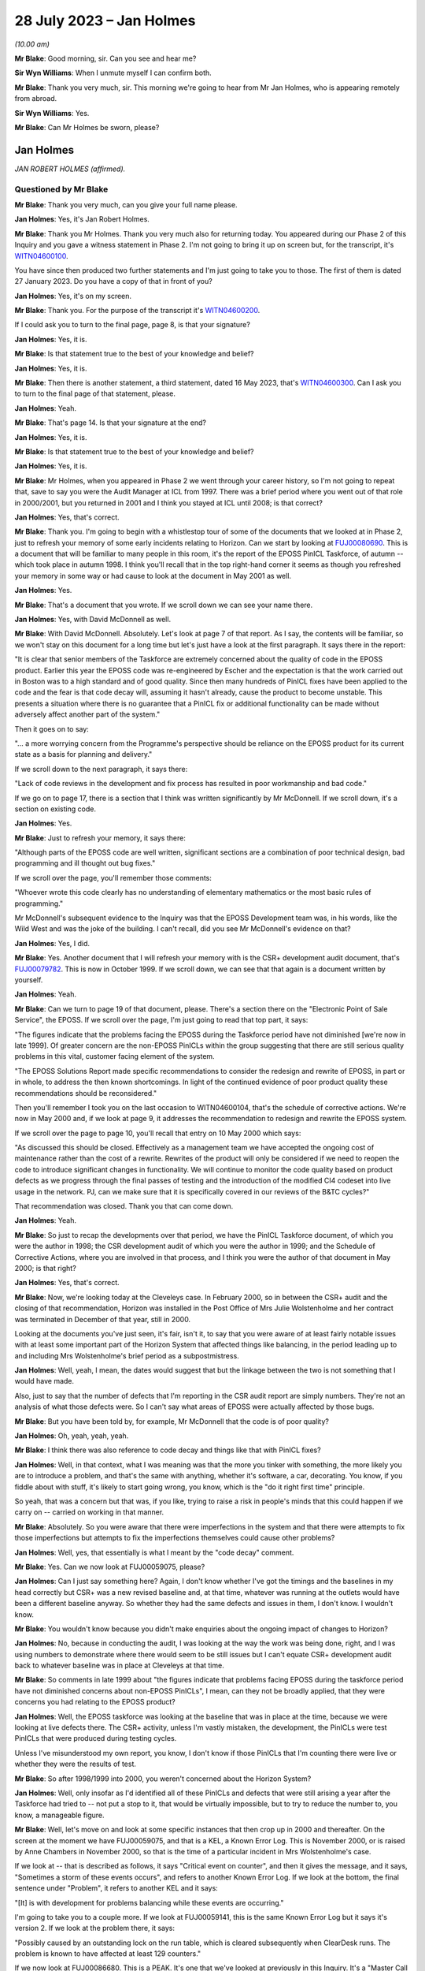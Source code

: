 .. raw:: html

   <a id="hearing-link" href="https://www.postofficehorizoninquiry.org.uk/hearings/phase-4-28-july-2023">Official hearing page</a>

28 July 2023  – Jan Holmes
==========================

.. raw:: html

   <details id="hearing-meta" open>
        <summary>
            <span class="open">Hide video</span>
            <span class="closed">Show video</span>
        </summary>
   <lite-youtube videoid="OR5d9Rsig0U" params="rel=0"></lite-youtube>
   </details>

*(10.00 am)*

**Mr Blake**: Good morning, sir.  Can you see and hear me?

**Sir Wyn Williams**: When I unmute myself I can confirm both.

**Mr Blake**: Thank you very much, sir.  This morning we're going to hear from Mr Jan Holmes, who is appearing remotely from abroad.

**Sir Wyn Williams**: Yes.

**Mr Blake**: Can Mr Holmes be sworn, please?

Jan Holmes
----------

*JAN ROBERT HOLMES (affirmed).*

Questioned by Mr Blake
^^^^^^^^^^^^^^^^^^^^^^

**Mr Blake**: Thank you very much, can you give your full name please.

.. rst-class:: indented

**Jan Holmes**: Yes, it's Jan Robert Holmes.

**Mr Blake**: Thank you Mr Holmes.  Thank you very much also for returning today.  You appeared during our Phase 2 of this Inquiry and you gave a witness statement in Phase 2.  I'm not going to bring it up on screen but, for the transcript, it's `WITN04600100 <https://www.postofficehorizoninquiry.org.uk/evidence/witn04600100-jan-holmes-first-witness-statement>`_.

You have since then produced two further statements and I'm just going to take you to those.  The first of them is dated 27 January 2023.  Do you have a copy of that in front of you?

.. rst-class:: indented

**Jan Holmes**: Yes, it's on my screen.

**Mr Blake**: Thank you.  For the purpose of the transcript it's `WITN04600200 <https://www.postofficehorizoninquiry.org.uk/evidence/witn04600200-jan-holmes-second-witness-statement>`_.

If I could ask you to turn to the final page, page 8, is that your signature?

.. rst-class:: indented

**Jan Holmes**: Yes, it is.

**Mr Blake**: Is that statement true to the best of your knowledge and belief?

.. rst-class:: indented

**Jan Holmes**: Yes, it is.

**Mr Blake**: Then there is another statement, a third statement, dated 16 May 2023, that's `WITN04600300 <https://www.postofficehorizoninquiry.org.uk/evidence/witn04600300-jan-holmes-third-witness-statement>`_.  Can I ask you to turn to the final page of that statement, please.

.. rst-class:: indented

**Jan Holmes**: Yeah.

**Mr Blake**: That's page 14.  Is that your signature at the end?

.. rst-class:: indented

**Jan Holmes**: Yes, it is.

**Mr Blake**: Is that statement true to the best of your knowledge and belief?

.. rst-class:: indented

**Jan Holmes**: Yes, it is.

**Mr Blake**: Mr Holmes, when you appeared in Phase 2 we went through your career history, so I'm not going to repeat that, save to say you were the Audit Manager at ICL from 1997.  There was a brief period where you went out of that role in 2000/2001, but you returned in 2001 and I think you stayed at ICL until 2008; is that correct?

.. rst-class:: indented

**Jan Holmes**: Yes, that's correct.

**Mr Blake**: Thank you.  I'm going to begin with a whistlestop tour of some of the documents that we looked at in Phase 2, just to refresh your memory of some early incidents relating to Horizon.  Can we start by looking at `FUJ00080690 <https://www.postofficehorizoninquiry.org.uk/evidence/fuj00080690-report-eposs-pinicl-task-force>`_.  This is a document that will be familiar to many people in this room, it's the report of the EPOSS PinICL Taskforce, of autumn -- which took place in autumn 1998. I think you'll recall that in the top right-hand corner it seems as though you refreshed your memory in some way or had cause to look at the document in May 2001 as well.

.. rst-class:: indented

**Jan Holmes**: Yes.

**Mr Blake**: That's a document that you wrote.  If we scroll down we can see your name there.

.. rst-class:: indented

**Jan Holmes**: Yes, with David McDonnell as well.

**Mr Blake**: With David McDonnell.  Absolutely.  Let's look at page 7 of that report.  As I say, the contents will be familiar, so we won't stay on this document for a long time but let's just have a look at the first paragraph.  It says there in the report:

"It is clear that senior members of the Taskforce are extremely concerned about the quality of code in the EPOSS product.  Earlier this year the EPOSS code was re-engineered by Escher and the expectation is that the work carried out in Boston was to a high standard and of good quality.  Since then many hundreds of PinICL fixes have been applied to the code and the fear is that code decay will, assuming it hasn't already, cause the product to become unstable.  This presents a situation where there is no guarantee that a PinICL fix or additional functionality can be made without adversely affect another part of the system."

Then it goes on to say:

"... a more worrying concern from the Programme's perspective should be reliance on the EPOSS product for its current state as a basis for planning and delivery."

If we scroll down to the next paragraph, it says there:

"Lack of code reviews in the development and fix process has resulted in poor workmanship and bad code."

If we go on to page 17, there is a section that I think was written significantly by Mr McDonnell.  If we scroll down, it's a section on existing code.

.. rst-class:: indented

**Jan Holmes**: Yes.

**Mr Blake**: Just to refresh your memory, it says there:

"Although parts of the EPOSS code are well written, significant sections are a combination of poor technical design, bad programming and ill thought out bug fixes."

If we scroll over the page, you'll remember those comments:

"Whoever wrote this code clearly has no understanding of elementary mathematics or the most basic rules of programming."

Mr McDonnell's subsequent evidence to the Inquiry was that the EPOSS Development team was, in his words, like the Wild West and was the joke of the building.  I can't recall, did you see Mr McDonnell's evidence on that?

.. rst-class:: indented

**Jan Holmes**: Yes, I did.

**Mr Blake**: Yes.  Another document that I will refresh your memory with is the CSR+ development audit document, that's `FUJ00079782 <https://www.postofficehorizoninquiry.org.uk/evidence/fuj00079782-icl-pathway-csr-development-audit-v1>`_.  This is now in October 1999.  If we scroll down, we can see that that again is a document written by yourself.

.. rst-class:: indented

**Jan Holmes**: Yeah.

**Mr Blake**: Can we turn to page 19 of that document, please. There's a section there on the "Electronic Point of Sale Service", the EPOSS.  If we scroll over the page, I'm just going to read that top part, it says:

"The figures indicate that the problems facing the EPOSS during the Taskforce period have not diminished [we're now in late 1999]. Of greater concern are the non-EPOSS PinICLs within the group suggesting that there are still serious quality problems in this vital, customer facing element of the system.

"The EPOSS Solutions Report made specific recommendations to consider the redesign and rewrite of EPOSS, in part or in whole, to address the then known shortcomings.  In light of the continued evidence of poor product quality these recommendations should be reconsidered."

Then you'll remember I took you on the last occasion to WITN04600104, that's the schedule of corrective actions.  We're now in May 2000 and, if we look at page 9, it addresses the recommendation to redesign and rewrite the EPOSS system.

If we scroll over the page to page 10, you'll recall that entry on 10 May 2000 which says:

"As discussed this should be closed. Effectively as a management team we have accepted the ongoing cost of maintenance rather than the cost of a rewrite.  Rewrites of the product will only be considered if we need to reopen the code to introduce significant changes in functionality.  We will continue to monitor the code quality based on product defects as we progress through the final passes of testing and the introduction of the modified CI4 codeset into live usage in the network.  PJ, can we make sure that it is specifically covered in our reviews of the B&TC cycles?"

That recommendation was closed.  Thank you that can come down.

.. rst-class:: indented

**Jan Holmes**: Yeah.

**Mr Blake**: So just to recap the developments over that period, we have the PinICL Taskforce document, of which you were the author in 1998; the CSR development audit of which you were the author in 1999; and the Schedule of Corrective Actions, where you are involved in that process, and I think you were the author of that document in May 2000; is that right?

.. rst-class:: indented

**Jan Holmes**: Yes, that's correct.

**Mr Blake**: Now, we're looking today at the Cleveleys case. In February 2000, so in between the CSR+ audit and the closing of that recommendation, Horizon was installed in the Post Office of Mrs Julie Wolstenholme and her contract was terminated in December of that year, still in 2000.

Looking at the documents you've just seen, it's fair, isn't it, to say that you were aware of at least fairly notable issues with at least some important part of the Horizon System that affected things like balancing, in the period leading up to and including Mrs Wolstenholme's brief period as a subpostmistress.

.. rst-class:: indented

**Jan Holmes**: Well, yeah, I mean, the dates would suggest that but the linkage between the two is not something that I would have made.

.. rst-class:: indented

Also, just to say that the number of defects that I'm reporting in the CSR audit report are simply numbers.  They're not an analysis of what those defects were.  So I can't say what areas of EPOSS were actually affected by those bugs.

**Mr Blake**: But you have been told by, for example, Mr McDonnell that the code is of poor quality?

.. rst-class:: indented

**Jan Holmes**: Oh, yeah, yeah, yeah.

**Mr Blake**: I think there was also reference to code decay and things like that with PinICL fixes?

.. rst-class:: indented

**Jan Holmes**: Well, in that context, what I was meaning was that the more you tinker with something, the more likely you are to introduce a problem, and that's the same with anything, whether it's software, a car, decorating.  You know, if you fiddle about with stuff, it's likely to start going wrong, you know, which is the "do it right first time" principle.

.. rst-class:: indented

So yeah, that was a concern but that was, if you like, trying to raise a risk in people's minds that this could happen if we carry on -- carried on working in that manner.

**Mr Blake**: Absolutely.  So you were aware that there were imperfections in the system and that there were attempts to fix those imperfections but attempts to fix the imperfections themselves could cause other problems?

.. rst-class:: indented

**Jan Holmes**: Well, yes, that essentially is what I meant by the "code decay" comment.

**Mr Blake**: Yes.  Can we now look at FUJ00059075, please?

.. rst-class:: indented

**Jan Holmes**: Can I just say something here?  Again, I don't know whether I've got the timings and the baselines in my head correctly but CSR+ was a new revised baseline and, at that time, whatever was running at the outlets would have been a different baseline anyway.  So whether they had the same defects and issues in them, I don't know.  I wouldn't know.

**Mr Blake**: You wouldn't know because you didn't make enquiries about the ongoing impact of changes to Horizon?

.. rst-class:: indented

**Jan Holmes**: No, because in conducting the audit, I was looking at the way the work was being done, right, and I was using numbers to demonstrate where there would seem to be still issues but I can't equate CSR+ development audit back to whatever baseline was in place at Cleveleys at that time.

**Mr Blake**: So comments in late 1999 about "the figures indicate that problems facing EPOSS during the taskforce period have not diminished concerns about non-EPOSS PinICLs", I mean, can they not be broadly applied, that they were concerns you had relating to the EPOSS product?

.. rst-class:: indented

**Jan Holmes**: Well, the EPOSS taskforce was looking at the baseline that was in place at the time, because we were looking at live defects there.  The CSR+ activity, unless I'm vastly mistaken, the development, the PinICLs were test PinICLs that were produced during testing cycles.

.. rst-class:: indented

Unless I've misunderstood my own report, you know, I don't know if those PinICLs that I'm counting there were live or whether they were the results of test.

**Mr Blake**: So after 1998/1999 into 2000, you weren't concerned about the Horizon System?

.. rst-class:: indented

**Jan Holmes**: Well, only insofar as I'd identified all of these PinICLs and defects that were still arising a year after the Taskforce had tried to -- not put a stop to it, that would be virtually impossible, but to try to reduce the number to, you know, a manageable figure.

**Mr Blake**: Well, let's move on and look at some specific instances that then crop up in 2000 and thereafter.  On the screen at the moment we have FUJ00059075, and that is a KEL, a Known Error Log.  This is November 2000, or is raised by Anne Chambers in November 2000, so that is the time of a particular incident in Mrs Wolstenholme's case.

If we look at -- that is described as follows, it says "Critical event on counter", and then it gives the message, and it says, "Sometimes a storm of these events occurs", and refers to another Known Error Log.  If we look at the bottom, the final sentence under "Problem", it refers to another KEL and it says:

"[It] is with development for problems balancing while these events are occurring."

I'm going to take you to a couple more.  If we look at FUJ00059141, this is the same Known Error Log but it says it's version 2.  If we look at the problem there, it says:

"Possibly caused by an outstanding lock on the run table, which is cleared subsequently when ClearDesk runs.  The problem is known to have affected at least 129 counters."

If we now look at FUJ00086680.  This is a PEAK.  It's one that we've looked at previously in this Inquiry.  It's a "Master Call for Phantom Transactions".  It begins on 17 April 2001, and I'll just read you a few entries within that PEAK.  If we look about halfway down, 14 April.  It says, near the bottom of this page:

"The system seems to lose transactions and PM is concerned that for every transaction that error he notices there is the probability that there are ones he misses, leading to discrepancies.  The PM is at present finding the whole scenario very stressful and is suffering sleepless nights due to these problems.  In the light of what has gone on the PM is prepared to break his contractual obligations with POCL and refuse to pay any more discrepancies and will take legal action if required."

If we scroll down that page, it says:

"As I was on the phone to the PM, he advised that three First Class stamps that were on the screen just 'dropped off'.  PM had 3 First Class stamps, and other stamps for 30p.  When the other stamps 30p went on, the First Class stamps disappeared.  They have since put the 3 First Class stamps again.  The first transaction (that disappeared) was put on as 2 First Class stamps", et cetera.

If we go to page 4, about halfway down, it says, 1 May 2001:

"PM feels that the system is unreliable.  PM cannot trust this system."

If we go over the next page, 2 May:

"PM called in because the screen has crashed during his balance -- he has got the blue stop screen error."

If we go down towards the bottom of the page, 4 May, it says:

"Ki Barnes has called in.  I am unsure what to do with this call now.  Romec have been to site and state that they have actually seen the phantom transactions, so it is not just the PM's word now.  They have fitted suppressors to the kit but the PM is still having problems.  As yet there has been no recurrence to the phantom transactions but there still may be problems", et cetera.

Thank you, that can come down.

Would you accept that post-rollout there were issues affecting balancing or transactions or counters of some subpostmasters in these kinds of logs and logs that you would have had access to?

.. rst-class:: indented

**Jan Holmes**: Well, based on what I've seen just there, then yes.  That's clear, isn't it?

**Mr Blake**: Yes, combined, of course, with earlier concerns about the EPOSS system.

I'm going to now take you to WITN04600202. We're now on 21 August 2003, and we are looking at the Cleveleys case.  You, by that stage, had been contacted by Jim Cruise about the Cleveleys case, and --

.. rst-class:: indented

**Jan Holmes**: Yeah.

**Mr Blake**: -- your answer to Mr Cruise is as follows in relation to what you call the easy stuff.  You say:

"1.  We will have no record of any transaction data from Cleveleys dated before November 2000 in the central audit archive since this was automatically deleted 18 months from the date that it is written.  So, if 30 November 2000 was the last active day for the Counter that data would have been deleted on or about 30 May 2002."

Then you say, second:

"Similarly, there will be no Helpdesk logs since these are also deleted after 18 months."

Now, that number 2, that was wrong, wasn't it?

.. rst-class:: indented

**Jan Holmes**: Yeah, I mean, what I'm referring to there is the formal audit records that are maintained that were then stored on the audit system and deleted after 18 months.  And, as you rightly say, subsequently, an -- what I referred to and what Jason Coyne referred to as an unregulated source of data was found and located.  But they were not the formal audit data that would have been submitted, had it been requested to a court case.  Personally, I wouldn't necessarily place reliance on it, since it wasn't formally captured in the audit record.

**Mr Blake**: So you wouldn't place reliance on the Helpdesk logs that were, in fact, ultimately provided to the expert, Mr Coyne?

.. rst-class:: indented

**Jan Holmes**: Well, from -- I think from a legal perspective, we -- I wouldn't know where they came from.  You know, they weren't captured at the point of origin, at the time to origin, and they weren't stored securely so they probably were the same as what was captured on the audit record.

**Mr Blake**: Did you say weren't or were?

.. rst-class:: indented

**Jan Holmes**: No, they probably were the same, but I can't vouch for that.

**Mr Blake**: If number 2 was wrong, could you be sure that number 1 also wasn't wrong?

.. rst-class:: indented

**Jan Holmes**: Also wasn't wrong?  Um, no number 1 was correct because the transaction data would have been deleted 18 months after it was written.  So it wouldn't be there.  And 2 -- as I said, 2 refers to the Helpdesk logs that were captured as part of the audit archive.  They would have been deleted, as well, after 18 months.  So --

**Mr Blake**: But 2 was found?

.. rst-class:: indented

**Jan Holmes**: No, no, no.

**Mr Blake**: Or an unregulated version of 2 was found?

.. rst-class:: indented

**Jan Holmes**: An unregulated set of records that were the Helpdesk logs were located after the event, after they were deleted from the audit archive.

**Mr Blake**: Was an attempt made to look for the equivalent for number 1, so some sort of unregulated record of the transaction data?

.. rst-class:: indented

**Jan Holmes**: Not to my knowledge, no.

**Mr Blake**: Might they have been available?

.. rst-class:: indented

**Jan Holmes**: Not -- I-- no, I don't think they would have been, based on my knowledge of the system and how it worked, no, I don't think they would have been.

**Mr Blake**: Why is it that you were able to find unregulated Helpdesk logs but no unregulated transaction data was produced?  Was it looked for?

.. rst-class:: indented

**Jan Holmes**: No, they emanate from different sources.  So I can only assume that the Helpdesk itself was maintaining records but they weren't passed to the audit archive system, and that was the part I was commenting on there.  They weren't available in the audit archive.  And, as I say, subsequently, Helpdesk records were found, but they were nothing to do with the audit archive.

**Mr Blake**: Can we look at POL00095375, please.  We're now on 5 February 2004 so quite some time after that initial contact in August 2003.

.. rst-class:: indented

**Jan Holmes**: Yeah.

**Mr Blake**: This is a letter to Colin Lenton-Smith from Keith Baines at the Post Office.  Did you see this letter at the time?

.. rst-class:: indented

**Jan Holmes**: Possibly.

**Mr Blake**: Had you had any contact with the Post Office subsequent to that 21 August contact, in respect of this case?

.. rst-class:: indented

**Jan Holmes**: Well, I don't know.  I mean, there are some documents that have got dates and the points of my involvement with the various people but I know there was a delay, or quite a delay between when all these problems were supposed to have occurred -- or when they occurred in 2000, and us getting involved through Jim Cruise's request for help.  And it was linked, I think, to the production of Jason Coyne's expert report.

**Mr Blake**: So if we look at the third paragraph that's currently on our screen, it says:

"The County Court instructed the parties jointly to commission a report from an expert approved by the Court."

Pausing there.  Did you understand that the expert was jointly instructed?

.. rst-class:: indented

**Jan Holmes**: Well, only insofar as it's in Keith Baines' letter.

**Mr Blake**: Did you understand the implications of that? Did you know what a jointly instructed expert was?

.. rst-class:: indented

**Jan Holmes**: No, because I just assumed, rather, that we would be involved in that decision who to appoint.  But it would appear not.

**Mr Blake**: It says there the expert was approved by the Court.

.. rst-class:: indented

**Jan Holmes**: Yeah.  But the parties being presumably Mrs Wolstenholme and Post Office.  We were not part of any kind of appointment there.

**Mr Blake**: So did you not take it to have any real significance that the expert had been jointly commissioned?

.. rst-class:: indented

**Jan Holmes**: No, I didn't.

**Mr Blake**: If we scroll down on that page, we'll see there:

"I'm sure you'll understand, Post Office is concerned by these findings, not only in relation to this particular case, but also because of any precedent that this may set and that may be used by the Post Office's agents to support claims that the Horizon System is causing errors in their branch accounts."

Was this the first occasion where you realised the potential implications of the Cleveleys case?

.. rst-class:: indented

**Jan Holmes**: No.  I mean, I think we got -- how can I explain this?  From Horizon's point of view, from my point of view, helping the Post Office resolve this was really just another piece of work coming down the line.  I didn't have any personal buy-in to it.  It was just a request for help to provide information.

**Mr Blake**: So --

.. rst-class:: indented

**Jan Holmes**: Essentially, it was -- it started off by seeking any help to counter some of the opinions in the expert's report.

**Mr Blake**: So you didn't take it in any way personally?

.. rst-class:: indented

**Jan Holmes**: No, no.  It was work.

**Mr Blake**: You didn't feel any kind of vested effort to win in this case?

.. rst-class:: indented

**Jan Holmes**: No, I didn't have any skin in it at all, so why would I?  It was just a piece of work that we were asked to do by the Post Office.  We didn't have any real background, other than the fact that the postmaster was in dispute and had confiscated the equipment and wouldn't return it.  But, other than that, it was just responding to the request made to us by the Post Office.

**Mr Blake**: Do you feel you maintained that neutral approach throughout the conduct of the case?

.. rst-class:: indented

**Jan Holmes**: That's an interesting one because, clearly, we didn't much like some of the comments and the attitude of the expert's report but that's his report.  So all we could do was try to counter some of the claims with what we felt were reasonable counterarguments.

**Mr Blake**: Is your evidence that you maintained your professional approach throughout?

.. rst-class:: indented

**Jan Holmes**: Yes, I think I did.

**Mr Blake**: Let's look at the actual witness -- the expert's report, it's WITN00210101.  Now, we've been through the report, it's over the page.  We've been through the various opinions with other witnesses.  I think you've been provided with this as part of your preparation, so I'm not going to go into detail at this stage on the report itself.  I just want to take you to page 5 of the report, and that is the CV of the expert that appeared as part of the report. I'll just read to you the first few paragraphs. He says there:

"I confirm that I have made clear in my report those facts that are within my own knowledge and which I believe to be true, and that opinions I have expressed represent my true and complete professional opinion.

"I have no known connection with any of the parties, witnesses or advisers involved in this case.

"Under the requirements of the Civil Procedure Rules 1999, as amended in January 2002 I confirm that I fully understand my duty to the court and I have complied and will continue to comply with that duty."

Were you aware at that time that an expert owes duties to the court?

.. rst-class:: indented

**Jan Holmes**: No, I hadn't seen that document at that time.

**Mr Blake**: Irrespective of -- well, this document is in fact part of the opinion that you were provided with.  If we scroll back you'll see that this is just part of the opinion.  It's, effectively, the back page of the opinion.  But, irrespective of the opinion itself, you were somebody who was providing statements in court proceedings.  Were you aware that an expert owes duties to the court?

.. rst-class:: indented

**Jan Holmes**: No, no.

**Mr Blake**: We see there, near the bottom it says, "Law Society 2003 Accredited Expert Witness", and it gives his accredited expert witness number.

Can we now look at WITN04600302.  So the expert report is dated 21 January -- or 20 January, provided thereafter.  By 11 February 2002, you are carrying out some investigations in order to address what's written in that report; is that correct?

.. rst-class:: indented

**Jan Holmes**: Yeah, that's correct, yeah.

**Mr Blake**: So we have correspondence here between somebody called Mark Jones -- who was Mark Jones?

.. rst-class:: indented

**Jan Holmes**: I'm not sure I can remember.  I think he was probably somebody who worked in customer services, but --

**Mr Blake**: If we scroll down --

.. rst-class:: indented

**Jan Holmes**: -- I can't remember.

**Mr Blake**: -- we can see Mark Jones, MSU team.  Who was the MSU team?

.. rst-class:: indented

**Jan Holmes**: I don't know.  Management Support Unit, possibly.

**Mr Blake**: Let's have a look at that email.  It says:

"Richard asked me to provide some call analysis from 2000.  All the FADs here are 6 counter outlets -- Cleveleys comes out top (or bottom) depending on your view."

Now, we see there that there are six outlets.  You have Cleveleys.  SD02 is software error, so that's the code that's been attributed by the Helpdesk for software errors and, on the analysis from Mr Jones that's come back soon after your receipt of that report, it seems as though Cleveleys has quite a high number, in fact the highest -- comes out at the top or at the bottom, depending on your viewpoint -- of those six counter outlets.

I mean, this analysis is very much the point that Mr Coyne was making in his report, isn't it?

.. rst-class:: indented

**Jan Holmes**: Well, I guess so, yes.

**Mr Blake**: So we're at February 2004.  You knew at this stage, as we've been over the troubled history of the EPOSS product, you were aware of complaints by subpostmasters or you had access to those KELs and call logs that we have looked over and now you've received from Mr Jones of the Management Support Unit team figures that are entirely consistent with the report of Jason Coyne.

Wasn't this, February 2004, the point to say there might actually be something in the subpostmistress's complaint?

.. rst-class:: indented

**Jan Holmes**: Yes, but remember we were just responding to the Post Office request for help.  It's not our place.  It was not our place, at least I wasn't aware it was my place, to start challenging on behalf of, you know, the postmaster or the postmistress, this information.

**Mr Blake**: Because, as you've said, you were entirely professional and neutral throughout?

.. rst-class:: indented

**Jan Holmes**: Indeed, yes.  Trying to be.

**Mr Blake**: I mean, you have the independent expert's report and now you see that Cleveleys is very much having problems with software errors.  It was only one branch.  It had obviously made calls about software errors.  You didn't have the data because it had been deleted.  How could you be confident that there was not a software issue in the branch?

.. rst-class:: indented

**Jan Holmes**: Well, I couldn't, could I?

**Mr Blake**: Can we please look at WITN04600203.  This is a document that you produced.  I think we've seen a few of these kinds of documents.  Are they documents that you kept yourself, notes of what was happening at the time?

.. rst-class:: indented

**Jan Holmes**: Yeah, this was an internal -- a document for internal consumption, just as an initial response to that report because, clearly, Post Office wanted us to make some kind of formal response so these were, if you like, my first drop down thoughts of what was going on.

**Mr Blake**: If we scroll down, so you note there "Today, (12 February)", so as we to take it that these notes were written on 12 February?

.. rst-class:: indented

**Jan Holmes**: That's what that would imply, yes.

**Mr Blake**: I think, if we look at the top, it says the report was, in fact, received by you on 6 February?

.. rst-class:: indented

**Jan Holmes**: Yeah.

**Mr Blake**: Can we please have a look over the page.  You've said:

"On P5.  I have asked for an analysis of HSH calls from 1 January 2000 to 20 November 2000 for Cleveleys and 20 other 6 Counter Outlets chosen at random with full error code analysis. I should have this today/tomorrow ..."

It seems by that stage, having received that information from Mark Jones, which showed Cleveleys at the top or the bottom of the list, you then commissioned further analysis of 20 other six-counter outlets or 20 six-counter outlets.

I'd like to look at that final paragraph as well.  You say at the end of that:

"Blue screens and system freezes have always been a problem and the stock HSH reply has always been to reboot."

Did you acknowledge at that time in February that blue screens and system freezes had always been a problem?

.. rst-class:: indented

**Jan Holmes**: Well, isn't that what that sentence says?

**Mr Blake**: Absolutely.  So are those your words and your acknowledgement there, at that time, that blue screens and system freezes had always been a problem and the stock, as in the standard, the automatic, HSH reply had always been to reboot?

.. rst-class:: indented

**Jan Holmes**: That was my understanding at the time, yes.

**Mr Blake**: Can we go to FUJ00121485.  This is an early view that you have provided to Colin Lenton-Smith on 18 February 2004.  We can look at the attachment, that's FUJ00121486.  So this is your early view response.  We've seen this document already but if we scroll down to the second half of the page, it says:

"On 6 February POA [that's Fujitsu's Post Office Account] received a copy of the Expert's report with a request from :abbr:`POL (Post Office Limited)` for an early response.  POL are concerned that the Expert's opinion (that the system was at fault) might set a precedent against future POL prosecutions."

So that's essentially that letter that we saw from the Post Office; is that right?

.. rst-class:: indented

**Jan Holmes**: Yeah, that was our understanding at the time. Or my understanding at the time.

**Mr Blake**: If we scroll down to "'Reasonableness' of calls", it says there:

"[Post Office Account] are able to review an unregulated archive of records of the other installed 6 Counter Outlets over a comparable period.  At the table below shows the output from that analysis."

Now, sorry, could we just stick there for one moment on the previous page.

So the unregulated archive are records of the other installed six-counter outlets over a comparable period.  Do you remember what that exactly meant?  Because that's quite -- it seems to be quite specifically worded, "the other installed 6 counter outlets".

.. rst-class:: indented

**Jan Holmes**: Yeah, now on an earlier document, I said I wanted an analysis of 20 six-counter outlets selected at random.  So when this information came back, if you scroll down, you will see that there aren't 20 six-counter outlets in existence at that time.

**Mr Blake**: Absolutely.  Well, there aren't 20 in that table.

.. rst-class:: indented

**Jan Holmes**: No, but those are the six-counter outlets that were identified, I believe.  So there weren't any dropped off the end.  They were the six-counter outlets in existence at that point in time.

**Mr Blake**: Can we put that side by side with WITN04600302, please.  Thank you very much.  So that's the email you received from Mark Jones.

.. rst-class:: indented

**Jan Holmes**: Yes.

**Mr Blake**: Let's look at the left-hand side.  He is saying all the FADs here are six-counter outlets?

.. rst-class:: indented

**Jan Holmes**: Yeah.

**Mr Blake**: Worlds End, where's Worlds End on the right-hand side?

.. rst-class:: indented

**Jan Holmes**: No, I can't see it.

**Mr Blake**: Shoreham-by-Sea?

.. rst-class:: indented

**Jan Holmes**: No, can't see it.

**Mr Blake**: Cookstown?

.. rst-class:: indented

**Jan Holmes**: Can't see it.

**Mr Blake**: Halstead is there, in fact, on the right-hand side, so there is one that matches, although, on the left-hand side we have three SD02 codes but that has increased to seven on the right-hand side.  Staines?

.. rst-class:: indented

**Jan Holmes**: No, I can't explain the discrepancy.

**Mr Blake**: I mean, those previous six counter outlets that had been identified seem to largely have been excluded from this table, the ones that had low numbers for software errors?

.. rst-class:: indented

**Jan Holmes**: So it appears.

**Mr Blake**: Do you know why those original figures were excluded from this table?

.. rst-class:: indented

**Jan Holmes**: No, I've no idea.  I mean, this second table on the right was also provided to me.  So, you know, I'm just being fed information to try to put it together to form some kind of coherent response.  To be fair, I didn't notice the disparity between the two lists.  Well --

**Mr Blake**: Is it possible that some were removed that didn't suit your case?

.. rst-class:: indented

**Jan Holmes**: Not by me.

**Mr Blake**: We can take down the left-hand side now.  Thank you very much.  In this table, the one that has been provided that doesn't provide those other counters with the lower figures, in that table we still see Cleveleys with the second highest figure for "S", software issues.

.. rst-class:: indented

**Jan Holmes**: Yeah.

**Mr Blake**: Again, I don't want to repeat all the things that I've already said about the history, the logs that were available, the table that you originally received, your knowledge of things like blue screen freezes, blue screen system freezes.  Looking at this, software number 2, the second worst in terms of numbers.  Did this not give you pause for thought at this stage?

.. rst-class:: indented

**Jan Holmes**: No, because that wasn't what I was doing here. I wasn't, sort of, doing some kind of substantive test of the numbers and of errors. I was merely collating information to respond to the report.  So whether that's an oversight on my part, okay, but I wasn't there analysing the figures themselves to understand what was going on beneath them.  I was merely collating them to make a response.

**Mr Blake**: Cleveleys seems to have distinguished between rollout and post-rollout, that's the difference between 1 and 2.  Was there the same analysis for those other branches or was it just Cleveleys that the two differences were identified?

.. rst-class:: indented

**Jan Holmes**: No, it looks just like Cleveleys.

**Mr Blake**: Even if we take the second, the lower figure, because it doesn't include the Horizon rollout, the subpostmistress still had cause to call the Helpdesk 85 times in that period.

.. rst-class:: indented

**Jan Holmes**: Mm-hm.

**Mr Blake**: It's not beyond fantasy that Mrs Wolstenholme may have been experiencing software problems with Horizon, is it?

.. rst-class:: indented

**Jan Holmes**: Well, no, those figures suggest that that was the case.

**Mr Blake**: If we scroll down, there's the comment about Ms Elaine Tagg's statement.  I wonder, actually, if we could bring that on to screen.  The extract from Ms Tagg's statement in Mr Coyne's report.  That's WITN00210101.  If that could be bought alongside, that would be fantastic.  So it's the second, over the page on the left-hand side, and it is that second -- the second half of that page.  Thank you.  So on the right-hand side, what you've said about the statement of Ms Elaine Tagg is:

"Based on the analysis, and without analysing each and every call record it would be hard to dispute the opinion of the Expert."

On the left-hand side, it shows what the expert was saying.  He identified that Ms Elaine Tagg had said that:

"'Mrs Wolstenholme persisted in telephoning the Horizon System Helpdesk in relation to any problems which she had with the system generally, these problems related to the use and general operation of the system and were not technical problems ...'"

Then Mr Coyne's opinion was:

"This, in my opinion is not a true representation on the evidence that have had access to."

It seems as though you agreed with Mr Coyne in that respect, at least at that stage.

.. rst-class:: indented

**Jan Holmes**: Well, insofar as I said based on the analysis, either table, but without analysing each and every call record, you know, it's hard to dispute.  It is.

**Mr Blake**: Because I think you're saying on the right-hand side that, even if you take out the 15 that are classified as advice and guidance and the 16 that are to do with the rollout, you still have 70 calls.  So Mrs Tagg's statement in that respect can't possibly be right in terms of them not being technical problems; is that right?

.. rst-class:: indented

**Jan Holmes**: Yeah, well, I guess so.  I mean clearly there were some problems there that Mrs Wolstenholme was experiencing.

**Mr Blake**: There is at least some truth in Mr Coyne's opinion in that respect?

.. rst-class:: indented

**Jan Holmes**: Yes, I believe that's the case, yeah.

**Mr Blake**: Can we stay with the document on the right-hand side, please, and enlarge -- thank you.  If we could scroll over to the next page, page 3.  We then get to the "Operator advice to 'Reboot'", and the second paragraph there, you say:

"In this context the opinion of the Expert, that 'this instruction treats the effect and not the cause' is correct."

Again, it seems, at least in some respects there, you are agreeing with Mr Coyne?

.. rst-class:: indented

**Jan Holmes**: Well, yes, he is right.  I mean, rebooting the system might be the instruction that's given to the postmaster and it does deal with the effect and not the cause.  So there should be further work undertaken to try to understand what the cause was, determine the root cause and find a way of removing it.

**Mr Blake**: In this document, so in this initial response, one thing you don't go as far as to say is your admission that blue screens and freezes have always been a problem.  I don't think that's contained in this document, is it?

.. rst-class:: indented

**Jan Holmes**: Possibly not, no.

**Mr Blake**: If we scroll down to the final paragraph in this document, about discrepancies, it says:

"This argument has been put forward by a number of PMs in the past when challenged and prosecuted by :abbr:`POL (Post Office Limited)` for alleged fraudulent behaviour and each time it has fallen when confronted by transaction data that demonstrates that the system was operating normally during the disputed time period."

Was that the general view at Fujitsu?  Is that a view that was held by your colleagues: that because it hadn't been proved in the past, that in itself demonstrates that there isn't a problem?

.. rst-class:: indented

**Jan Holmes**: Yeah, that's fair enough.  You could say that.

**Mr Blake**: Can we please now look at WITN04600304.  We are now on 17 February 2004, and this is an email from Steve Parker.  Can you help us with who Steve Parker was?

.. rst-class:: indented

**Jan Holmes**: No, I was looking at this myself the other day and -- can you just scroll down to what was presumably my request for help?

**Mr Blake**: Absolutely.

.. rst-class:: indented

**Jan Holmes**: Right, well, that's not very helpful, is it? Yeah.  So, obviously, I sent him the expert report and the call volume comparison.

**Mr Blake**: If we scroll up --

.. rst-class:: indented

**Jan Holmes**: Yeah, you can --

**Mr Blake**: -- the words in -- I'm slightly colourblind, I think I'd say purple --

.. rst-class:: indented

**Jan Holmes**: Blue.

**Mr Blake**: -- blue -- are from Steve Parker; is that right?

.. rst-class:: indented

**Jan Holmes**: Yes, that's correct, yeah.

**Mr Blake**: He said:

"I have had a chance to read through this now.  Here are a few thoughts you might like to develop."

It's the "Worrying discrepancies" section that I'd like to look at.  It says:

"Must be the major issue.  Counter systems cause discrepancies."

I think he's stating that that is the argument that is put forward:

"Answer has to be 'no way':

"a) Almost all accounting errors in computer systems are caused by user error.  GIGO principle."

Did you understand that to be "garbage in garbage out" principle?

.. rst-class:: indented

**Jan Holmes**: Yes.  Yes, I did, yeah.

**Mr Blake**: Then it says systems are in place to resolve discrepancies, and then we have:

"Yes, software errors can make such mistakes.  However, the systems in place ensure that such errors are picked up and resolved.  If this problem was caused by a software error, the same error would exist on all Horizon sites. 17,000 [postmasters] are not complaining of misbalancing and discrepancies."

I mean, that is nonsense, isn't it?

.. rst-class:: indented

**Jan Holmes**: I -- at the time, I thought that was rather glib and I don't think -- I don't think any of this was used in further correspondence between me and the Post Office.

**Mr Blake**: I mean, it seems -- the impression that's given is that it's getting a little desperate to look for some sort of counterargument to what Mr Coyne is saying; would you accept that?

.. rst-class:: indented

**Jan Holmes**: Yeah, I mean, if I can remember who Steve Parker was and what role he played, what position he had, I might be able to put this more into context as to why that reply came back looking like it did.  But I remember at the time, it wasn't -- I wasn't overly impressed with it and, you know, the comment at the end that, you know, it would exist on all Horizon sites 17,000, PMs are not complaining, I mean, that's -- well, I'm sorry, that's just silly.

**Mr Blake**: Can we look at WITN04600305.  This is a response from Richard Brunskill to yourself.  So his response is in colour.  Your original email is in black.  I'm going to start with your words. You say there:

"The Cleveleys situation has us a bit on the back foot and I'm having to bring in :abbr:`POL (Post Office Limited)` imposed SLAs as a form of justification for HSH advice being to reboot 9 times out of 10."

Back foot: I mean, that sounds a bit like a competition, like you're getting out-manoeuvred.  Was that your concern at the time?

.. rst-class:: indented

**Jan Holmes**: No, out-manoeuvre is wrong.  I mean we had to go on the defensive and clearly HSH advice being to reboot nine times out of ten, on the face of it, looks unacceptable, so we have to understand why that is.  And the argument was used that the purpose of the HSH is to get the postmasters up and running as quickly as possible and not interfere and not interrupt their business cycle.

.. rst-class:: indented

So sometimes the easy answer was to say reboot and then you're up and running again. The question that was raised by Mr Coyne was what happened to that after they rebooted?  Did they do anything with it?  Well, yes, they did because the presence of KELs where these things have been further investigated, suggests that work was done after the event to try to better understand what was going on.  So it wasn't just the case of "Yeah, you've got a problem, reboot; next one, reboot; next one".  It wasn't quite that straightforward and simple.

**Mr Blake**: That's not actually the question I'm asking you. I'm asking you about that first sentence and the way that it's worded.  You're saying you're on the back foot and then you're saying, "I'm having to bring :abbr:`POL (Post Office Limited)` imposed SLAs a form of justification".  Now, it might be suggested that having to bring in the SLAs, it means you didn't otherwise have a good answer to why the advice was to reboot nine out of ten times.

.. rst-class:: indented

**Jan Holmes**: Yeah, well, that's a fair comment.

**Mr Blake**: I mean, thinking back to your evidence earlier and about how you were professionally and coolly responding, only providing information, do you think by this stage you've lost a little bit of objectivity?

.. rst-class:: indented

**Jan Holmes**: I don't think so.  I mean, you know, I'm trying to -- I say, justify.  I mean if the advice is being given by the HSH to do that, they must be doing it that for a reason, and one of those reasons is SLAs that are imposed by :abbr:`POL (Post Office Limited)` to get the postmasters up and running a bit more quickly.  Having us on the bit of a back foot is just a phrase, isn't it?  I mean, we're trying to find ways of -- or I'm trying to find ways of justifying the advice but not necessarily just limiting it to that advice.  You don't just do that and walk away.

**Mr Blake**: If we look at what Mr Brunskill has said, in response to question 1, your question was: "

"Time to fault resolution from original call and how was fault resolution defined -- getting the Outlet back up or fully resolving the problem?"

So your question about the SLAs, was the SLA about getting the outlet up and running or was it about actually resolving the problem?  We have there --

.. rst-class:: indented

**Jan Holmes**: (Unclear).

**Mr Blake**: -- Mr Brunskill's response.  He says:

"Depends on the issue.  Simple advice and guidance at the time ... centred around resolution in 5, 10, 30 or 45 minutes depending on the query.  Blue screens or system freezes would generally have been coded as 'Software' and claimed under break fix SLTs, which, depending on which branches location, fall into the local, intermediate or remote category with anything from 4 to 24 hours to fix.  I would expect a software call to be resolved by either a reboot, workaround or kit swap.  The underlying issue is not subject to SLA -- this can be fixed as per release timetable, etc, the issues under the SLA is 'get the branch up and running again'.  Hence the proliferation of reboots to solve known problems and get things going."

So what he's saying there is that the SLA is not about fixing the problem.  It's about getting the branches up and running because it's about timing and speed of resolution.  Do you accept that?

.. rst-class:: indented

**Jan Holmes**: It's to do with timing to get the branch up and running again.  The problem resolution is subject to other activities and other schedules.

**Mr Blake**: What he's saying there is that you can't rely on the SLA about resolution because the SLA is about getting up and running again, essentially as quickly as possible.

.. rst-class:: indented

**Jan Holmes**: That's correct, yeah.

**Mr Blake**: He says:

"Hence the proliferation of reboots to solve known problems ..."

Proliferation, it's not a positive word. I mean, it's often used in the context of nuclear weapons, something you don't want to happen.  Is your reading here that he is not being overly positive about the use of reboots to fix problems?

.. rst-class:: indented

**Jan Holmes**: No, I didn't read that into his words.  I just read it as a high number.

**Mr Blake**: Do you read it now, looking at it, "proliferation of reboots"?  I mean --

.. rst-class:: indented

**Jan Holmes**: No, I don't.  I'm still just seeing as nine out of ten reboots being the solution from the Horizon System Helpdesk.  I didn't see anything deeper in it than that.

**Mr Blake**: Can we look at WITN04600306.  This is another response, here from David Cooke.

.. rst-class:: indented

**Jan Holmes**: Yeah.

**Mr Blake**: Can I just ask you to have a read of that and what I want to understand is that second paragraph.  He says:

"... any reboots that took place during a session would have wiped all EPOSS transactions."

Am I to read into this that there is a suggestion that reboots could wipe EPOSS transactions or not?

.. rst-class:: indented

**Jan Holmes**: Well, that's what the words say, and David and James were both very knowledgeable members of the -- technical members of the team.  So if -- this is Dave Cooke, isn't it?

**Mr Blake**: Yes.

.. rst-class:: indented

**Jan Holmes**: So if Dave says any reboots that took place during the session would have wiped all EPOSS transactions, I would take that as a truth.

**Mr Blake**: Is that potentially problematic?

.. rst-class:: indented

**Jan Holmes**: I don't know because I don't know all the technical details that go behind the reboot and wiping old transactions and re-establishing transactions once they've been rebooted.  As I said in my first -- in November, I'm not a technical person.  So you're getting into levels of detail that I really can't answer.

**Mr Blake**: Well, I mean, these are emails to you from people providing you with information in which to respond to an expert -- a technical expert's report.  At the time, did you feel you didn't have the technical expertise to respond to that expert report?

.. rst-class:: indented

**Jan Holmes**: No, because I did reply to it and --

**Mr Blake**: Did you say to anybody "I just don't have the expertise to be able to address these matters"?

.. rst-class:: indented

**Jan Holmes**: No, I can reflect what people tell me.

**Mr Blake**: I mean, we're in the context of litigation here, court proceedings, quite a serious matter, where witness statements are being provided and an expert has been jointly instructed, a response is being provided to that expert in the context of court proceedings.  Do you feel you didn't have the expertise to be doing the job you were doing in that respect?

.. rst-class:: indented

**Jan Holmes**: Well, I felt comfortable at the time but, now you're challenging it, I'm not so sure I was.

**Mr Blake**: Can we look at FUJ00121512, please.  We're here now on 20 February 2004.  This is the response to Keith Baines from Colin Lenton-Smith, attaching the appendix which is the response.

.. rst-class:: indented

**Jan Holmes**: Yeah.

**Mr Blake**: If we turn over the page, please, thank you. "Horizon System Helpdesk".

Sorry to trouble you again, but could we bring onto screen WITN04600305 alongside this. Thank you very much.

The first paragraph under "Horizon System Helpdesk", it says:

"It operates under strict contractual Service Level Agreements covering aspects such as pick-up time, first time fix and time to close."

Refreshing our memory from what Richard Brunskill said, I mean the essence of what he said was it's not really about the SLA.  Do you think there was too much focus, in light of that, on the right-hand side in the response on the SLA?

.. rst-class:: indented

**Jan Holmes**: I'm not quite sure what you're getting at.  The SLA exists and has to be met in our relationship with the Post Office.

**Mr Blake**: Your request to Richard Brunskill was about "I'm having to bring in the SLA in order to defend ourselves.  I effectively want to say that that's going to -- that that's also about getting the outlet back up and running fully", and Richards response to you is "It's not really about getting it up and running fully; it's about the speed at which we get up".  It's not about resolving the -- the SLA itself is not about resolving the underlying dispute, technical issue --

.. rst-class:: indented

**Jan Holmes**: Is that what you mean by "fully"?  So you fully -- if you fully resolve the call, you get them up and running and you solve the problem. In that case, no, the SLA isn't about fully doing that.  It's about getting the outlet back up and running.

**Mr Blake**: Do you think it was still appropriate, after having received Mr Brunskill's email, to be focusing in your response on the SLA, which was about quick fix?

.. rst-class:: indented

**Jan Holmes**: In response to the statement of nine out of ten, I can't think of any other way of doing it.  You know, if the reboot advice is there and it's happening nine times out of ten or too many times to be acceptable to Mr Coyne, based on his knowledge and experience, we have to explain why that is operating like that, with that frequency of reboots, and the reason it was, was through the SLAs requiring that we get the post offices back up and running.

**Mr Blake**: What Mr Brunskill is saying is that the underlying issue itself is not subject to the SLA.

.. rst-class:: indented

**Jan Holmes**: No, it's not.  Because that will fall into a different sort of line of activity, which was -- I suppose putting all these problems into a bucket, looking at PinICLs and PEAKs, and then aligning them with releases where the work is done to fix the problem, or putting a workaround in place through a KEL.

**Mr Blake**: The final sentence of Mr Brunskill's first paragraph, where he says "Hence the proliferation of reboots to solve known problems and get things going", does that in any way feature in the response?

.. rst-class:: indented

**Jan Holmes**: What in the response on the right?

**Mr Blake**: Yes.  So the kind of -- you know, his mention of proliferation of reboots, the mention of known problems.  Does the words "known problems" even appear on the right-hand side?

.. rst-class:: indented

**Jan Holmes**: No, because on the right-hand side we're saying why we do the reboots:

.. rst-class:: indented

"... quick response to their call and, to the extent possible over the phone time, a timely ..."

.. rst-class:: indented

Sorry:

.. rst-class:: indented

"... a quick response to their call and, to the extent possible over the phone, a timely return to normal business operations", which is what the SLA was trying to do.

**Mr Blake**: If you had mentioned in that response that people were being told to reboot to solve known problems, to get things going, do you think that that would have undermined your case?

.. rst-class:: indented

**Jan Holmes**: No, because the desire to reboot to get the business up and running still exists, whether it's a known fault or an unknown fault -- new fault.

**Mr Blake**: Is there a reference to known faults on the right-hand side?

.. rst-class:: indented

**Jan Holmes**: I don't know.  I don't think so.

**Mr Blake**: Can we keep the right-hand side on the screen, please, and turn to page number 4 of that document.  We have there, I think for the first time, this paragraph:

"It is worth noting that Fujitsu Services is not aware of similar complaints or claims being made from other Outlets in the above list, some of which have higher call profiles than Cleveleys."

Now, that's quite a carefully worded sentence.  You are there referring only, it seems, to the outlets in the above table; is that right?

.. rst-class:: indented

**Jan Holmes**: Yeah.  Yes.

**Mr Blake**: Yes, because, of course, Fujitsu couldn't have said that they are not aware of similar complaints or claims being made by outlets in the general, could they?  You --

.. rst-class:: indented

**Jan Holmes**: (Unclear).

**Mr Blake**: You couldn't have broadened it to outlets because that wouldn't have been true, because there were similar complaints or claims being made from other outlets; is that right?

.. rst-class:: indented

**Jan Holmes**: Presumably, yes.

**Mr Blake**: Do you remember wording this quite carefully in that regard?

.. rst-class:: indented

**Jan Holmes**: No, because I don't think I worded that sentence.  This is a letter from Colin Lenton-Smith, isn't it?

**Mr Blake**: The letter is sent by Colin Lenton-Smith, it includes what is called a response to expert's opinion.

.. rst-class:: indented

**Jan Holmes**: Yes.

**Mr Blake**: Most of the words have appeared in your initial thoughts document, not all, and we'll come to "not all".  But is it your evidence that, in fact, this paragraph was inserted by somebody else?

.. rst-class:: indented

**Jan Holmes**: I honestly can't remember.  I just don't know. I know that Colin may well have tweaked some of the content before he sent it off, because it was going off in his name.  Whether he put that sentence in or not, I don't know.  Whether I put that sentence in, I can't remember.

**Mr Blake**: Does it sound like your kind of writing?  Does it sound like something that you would have said?

.. rst-class:: indented

**Jan Holmes**: I can't comment on that.  I don't know.

**Mr Blake**: If we zoom out on this page, are you able to assist us with where on this response the acceptance of Mr Coyne's criticism of Elaine Tagg's statement features?  I mean, we read that in your initial draft.  Where is that now?

.. rst-class:: indented

**Jan Holmes**: I don't know.  It's not there.

**Mr Blake**: Did you remove it?  Did somebody else remove it?

.. rst-class:: indented

**Jan Holmes**: I can't remember and I don't know.

**Mr Blake**: I mean, you'll remember when we looked at it, it was something that you felt that Mr Coyne was right on.  Do you remember removing comments that were positive in favour of Mr Coyne?

.. rst-class:: indented

**Jan Holmes**: No, no, I don't think -- no.  I wouldn't have done that.

**Mr Blake**: Well, who would have?

.. rst-class:: indented

**Jan Holmes**: I've no idea.  I mean, this is 24 years ago.

**Mr Blake**: Well, you said --

.. rst-class:: indented

**Jan Holmes**: Or --

**Mr Blake**: -- you're sure that you wouldn't have removed it but, equally, you have no recollection because it was 24 years ago.

.. rst-class:: indented

**Jan Holmes**: I mean, I'm not sure whether I would have removed it or not.  I can't remember if I did.

**Mr Blake**: Can we look at page 5, please.  We have there the "Conclusion":

"The report presented by the Expert is based on a simple analysis of HSH records and not a detailed understanding of how the Horizon System works, or even the prime objectives of the Horizon System Helpdesk."

The criticism there is that it's a simple analysis.  Do you think that Mr Coyne had been provided with enough information at that stage to provide more of an analysis than he did?

.. rst-class:: indented

**Jan Holmes**: I don't know.  You'd have to ask the Post Office that because they provided him with whatever information they did.

**Mr Blake**: Well, he didn't have transaction data, we know that much, don't we, because that had been destroyed?

.. rst-class:: indented

**Jan Holmes**: Destroyed.

**Mr Blake**: The Helpdesk original records had also, it's your evidence, been destroyed, but another version had been found.

.. rst-class:: indented

**Jan Holmes**: Indeed, yeah, yeah.

**Mr Blake**: But that's all that you recall having been provided by Fujitsu in respect of this case?

.. rst-class:: indented

**Jan Holmes**: To :abbr:`POL (Post Office Limited)`, yeah.

**Mr Blake**: Well, to :abbr:`POL (Post Office Limited)`, sorry.  Yes.

.. rst-class:: indented

**Jan Holmes**: Yeah, and because we had no direct contact with Jason Coyne, everything went through :abbr:`POL (Post Office Limited)` because it was their relationship.

**Mr Blake**: We see in later documents reference to inviting Mr Coyne to attend Fujitsu but, at this stage, are you aware of any invitation having been made to Mr Coyne to attend Fujitsu or to obtain further documentation?

.. rst-class:: indented

**Jan Holmes**: No.  Not at this first cycle.

**Mr Blake**: We see there it says:

"Consequently the opinions expressed in the report, whilst not always incorrect, do not present the whole story and are presented from a single perspective."

Mr Coyne was a joint expert.  The parties had agreed to rely on a joint expert.  Your criticism is that he presents from a single perspective.  How many experts would have been enough.

.. rst-class:: indented

**Jan Holmes**: Sorry, I don't understand what you're getting at there.  Um --

**Mr Blake**: Presented from -- what did you mean by "presented from a single perspective"?  Do you mean he's only one man?

.. rst-class:: indented

**Jan Holmes**: No, no, no, no, no.  He had a view and he put it forward.  We didn't always agree with it.

**Mr Blake**: Well, "simple analysis", "single perspective". He was a jointly appointed expert selected by agreement between the Post Office and the defendant in that case --

.. rst-class:: indented

**Jan Holmes**: Yeah.

**Mr Blake**: -- liaising with the Post Office's own solicitors.  Do you think that that's a fair criticism?

.. rst-class:: indented

**Jan Holmes**: I think it's just a statement.  It's not a criticism, as such.  It's just, you know, it's a statement that that was how we felt at the time about his report and we put together what we felt was a fairly well-presented rebuttal and, as we'll see consequently, he just said it didn't make any difference --

**Mr Blake**: As --

.. rst-class:: indented

**Jan Holmes**: -- to his opinion.

**Mr Blake**: -- at 20 February 2004, is your evidence that you were still maintaining your professional, calm approach to this case?

.. rst-class:: indented

**Jan Holmes**: Yes.

**Mr Blake**: Sir, I think that might be an appropriate time to take a 15-minute break.  Could we come back at 11.35?

**Sir Wyn Williams**: Certainly.  All right.  11.35.

**Mr Blake**: Thank you very much.

*(11.18 am)*

*(A short break)*

*(11.35 am)*

**Mr Blake**: Thank you very much, sir.

Mr Holmes, I'm just going to take you -- before the break you referred to the expert's response, where his view stayed the same.  Let's look at that.  That's FUJ00121535.

So we have here, this is the response from Mr Coyne to Weightman Vizards and, if we look at the final page -- sorry, the second page even, he says things like:

"Defective equipment

"I am confident in my statement ...

"Worrying discrepancies ..."

We see the final sentence is there:

"In short to answer the question posed in your letter, no my opinion, currently, remains as stated in my original note."

We went through this morning your history of the EPOSS problems, 1998, 1999, 2000.  We went through some error logs from the contemporaneous period that Mrs Wolstenholme was having her issues, referring to software problems affecting transactions.  We saw that first table that was sent to you by Mark Jones in February, showing that Cleveleys was at the top of the list or the bottom of the list, depending on your perspective.  We saw Richard Brunskill's comments about the proliferation of reboots.  We saw also you own agreement with important parts of Mr Coyne's original report.  Now we have a further response from the jointly appointed expert, where he has maintained his view.

Was now, 2 March 2004, not the time to say "Enough is enough, we give in, put up the white flag"?

.. rst-class:: indented

**Jan Holmes**: Sorry, is that a question?

**Mr Blake**: Yes.  It started with the word "would".

.. rst-class:: indented

**Jan Holmes**: Possibly, yes, but at the time we decided we'd have one more pass around to see if we could provide any kind of extra assistance that might help him to change his mind.  Things like, you know, because we couldn't provide crashdumps on failure, of the period in question, we could invite him to Stevenage to see how they actually worked and operated.  But, I mean, he'd obviously decided he'd turned his face against the offer.  It wasn't just a walk around, as suggested, we were prepared to give him access to systems so he could do further testing and digging around that he wanted to do.  So it wasn't just a PR stunt to try to soften him up; it was a serious attempt to offer him access to parts of the system that normally we wouldn't provide access to.

**Mr Blake**: Did you do your own vanes at that time of the Known Error Logs, the PEAKs, the PinICLs, looking at the time when Mrs Wolstenholme was experiencing her problems, investigating other branches to see if they were experiencing similar problems --

.. rst-class:: indented

**Jan Holmes**: No.

**Mr Blake**: -- looking at the kinds of KELs that we looked at this morning?

.. rst-class:: indented

**Jan Holmes**: No.

**Mr Blake**: Can we look at FUJ00121549.  This is a day after that reply was received.  This is from you to Colin Lenton-Smith attaching your initial thoughts on Jason Coyne's reply.

.. rst-class:: indented

**Jan Holmes**: Mm-hm.

**Mr Blake**: Your response is at FUJ00121550.  Thank you. The third paragraph there, you say:

"I have spoken to Jim Cruise ... and we both feel that there is probably another opportunity to influence Jason Coyne's opinion by inviting him to Bracknell and providing him with access to data, records and people who can deal with his observations directly."

Did you really feel at that stage, so far down the line, having everything in mind that I've just been mentioning, did you really think that it was proper to be trying to influence the independent, jointly appointed expert's opinion at that late stage?

.. rst-class:: indented

**Jan Holmes**: Well, "influence" is a word.  I mean, can we just put something into context here?  At the beginning of Horizon going in, this provision of litigation support, prosecution support that we were obliged to do, was absolutely in its infancy and each case was unique, insofar as, if it wasn't just providing them with audit data, if it was other pieces of information, work or whatever that they wanted, it was new every time.

.. rst-class:: indented

So we were learning all the time how to go through this process with the Post Office.  This was the first time, to my knowledge, that we had to interact, through the Post Office, with an expert witness so when I say "influence" I don't mean "Come on, Jason, change your mind", it was more about giving him access to the things that might help him change his mind or change his opinion.

**Mr Blake**: Were you, by this stage, quite frustrated with the situation?

.. rst-class:: indented

**Jan Holmes**: This was disappointing.  The response was disappointing.  Essentially, we put quite a lot of work into preparing our response to his report and it was pretty much dismissed as having no effect on his opinion.  So yes, "disappointing" is a word, not frustrated, but disappointing, and we wanted to try to find -- see if there was a way we could -- "influence" is probably not the right word, you know, offer him further evidence that might help him change his opinion.  That was all.

**Mr Blake**: Is "disappointing" as high as you would put it? Were you still cool and professional?

.. rst-class:: indented

**Jan Holmes**: (The witness laughed).  Yes, yes.  We were.

**Mr Blake**: Can we look at FUJ00121557, please.  I'll let you have a moment with this particular email, Mr Holmes?

.. rst-class:: indented

**Jan Holmes**: Yeah, that's fine.

**Mr Blake**: 11 March 2004:

"Colin, I've done a bit more to this but if I continue I fear I might call him a git or something worse."

Still --

.. rst-class:: indented

**Jan Holmes**: Well, it's like the other email --

**Mr Blake**: -- professional?

.. rst-class:: indented

**Jan Holmes**: It's like the other email where I said I don't want to piss the expert off.  I mean, yeah, disappointing, frustrating but, you know, it's just business, isn't it?

**Mr Blake**: Is it?  I mean, calling somebody a "git", I mean the impression that is given here is that you're taking it a little too personally.  Do you disagree with that?

.. rst-class:: indented

**Jan Holmes**: I do.  It's an internal email.

**Mr Blake**: You originally agreed with some of the comments in Mr Coyne's report.  We took you to those earlier.

.. rst-class:: indented

**Jan Holmes**: Yeah, that's --

**Mr Blake**: Do you think taking this approach so far down the line, March 2004, was appropriate?

.. rst-class:: indented

**Jan Holmes**: What, you mean going back for another -- giving him the opportunity to come and visit locations and speak to people and dig into systems?

**Mr Blake**: No, I mean calling an independently, jointly appointed expert in court proceedings, who has produced a report and a further report, some of which you in fact agreed with, calling him a "git"?

.. rst-class:: indented

**Jan Holmes**: Well, I've got nothing more to say to that.

**Mr Blake**: Can we therefore turn to FUJ00121561, please. We're now at 12 March 2004.  An email from yourself to Colin Lenton-Smith.  You've said:

"I've transferred the contentious statement from the paper to the email because it's not in our interests to piss the expert off.  That said it has to be pointed out to Jim that his report is far from impartial and, in truth, we have a problem because there is little we can do to dispel some of his assertions other than say 'rubbish'."

Final sentence there:

":abbr:`POL (Post Office Limited)` have to decide what they want to see happening here.  I understand the reputational aspects of the situation but I fear that POA [that's the Fujitsu Post Office Account] are on the back foot."

There's again reference to "back foot".  Did you still continue to see it as some sort of combat between yourselves and Mrs Wolstenholme?

.. rst-class:: indented

**Jan Holmes**: No, because, as I've explained before, we weren't involved directly with Mrs Wolstenholme. We were involved with Post Office Limited, :abbr:`POL (Post Office Limited)`, okay?  So the arrangement between POL and Mrs Wolstenholme, and through Jason Coyne, was their relationship.  We were just trying to help POL solve their problem.

**Mr Blake**: Who were you on the back foot against?

.. rst-class:: indented

**Jan Holmes**: Well, yeah, because whether or not :abbr:`POL (Post Office Limited)` managed the expert, they did very little to refute or challenge the report.  They just passed it all on to us to do.  So if there was an issue of reputation on the system, brought through by Jason Coyne's report or his opinion, POL did very little to dispute or challenge it and it was all down to us.  And if the system came under challenge through that, then obviously Post Office Account were potentially at risk of a reputational impact and we are on the back foot.  There is nothing we can do about it.

**Mr Blake**: Did you see this case as an important case in which to defend your reputation as a company?

.. rst-class:: indented

**Jan Holmes**: Well, obviously, anything is -- you know, anything to do with the reputation is an important one to defend but, as I said a couple of minutes earlier, these were early days, this was a learning curve, this was the first time thorough for this kind of work.  We used to provide audit data, that's fairly straightforward, you know, take the request, provide a CD and a witness statement as to how it was stored and retrieved, et cetera.  But this, where it's a bespoke, I suppose, piece of work, we're learning as we are going.

**Mr Blake**: As time went on, of course, Fujitsu got more involved in cases and provided witness statements in respect of quite a number of cases.  Were you involved in that?

.. rst-class:: indented

**Jan Holmes**: No, no.  This essentially, I think, was my last sort of stab at this, because from about 2005 onwards, I started migrating to different aspects of work away from litigation support. And if you go back to the very original email from Pete Sewell to me, the original request was sent into security and he asked if I could take it up, you know, take up the work because, presumably, they were busy.  I don't know.  So I did.

**Mr Blake**: So if this was all a bit difficult for you and for your department, because you weren't used to this kind of thing, do you think it was then --

.. rst-class:: indented

**Jan Holmes**: No, that's --

**Mr Blake**: -- appropriate --

.. rst-class:: indented

**Jan Holmes**: That's not what I said.  I didn't say it was difficult.  I just said it was novel and new.

**Mr Blake**: Do you think that Fujitsu and people within Fujitsu were sufficiently qualified to continue to be involved in court proceedings after this?

.. rst-class:: indented

**Jan Holmes**: Well, interesting one.  I mean, this started off as being -- asking for help to refute a report from an expert witness.  Yes, and I felt that we were able to do that, and we made our attempt and failed.

**Mr Blake**: If we scroll down on this page, there's the draft email to Jim Cruise that was written by yourself.

.. rst-class:: indented

**Jan Holmes**: Yeah.

**Mr Blake**: If we look at the penultimate paragraph, or just above that actually, it says:

"... the next step is to make available to him the people, data and resources at Post Office Account and allow him to address his doubts to the true experts and practitioners.

"In conclusion it has to be said that his analysis of the situation is at best selective and at worst simply wrong, and his conclusions partial."

Do you regret calling Mr Coyne's conclusions "partial"?

.. rst-class:: indented

**Jan Holmes**: Well, that was my opinion at the time.

**Mr Blake**: I think you saw some of Mr Coyne's evidence yesterday.  Looking back, do you still continue to view him as partial?

.. rst-class:: indented

**Jan Holmes**: Yeah, well, you're applying hindsight now.  This was written in 2004.  That was my view at the time.  Whether my view has changed now, based on what I saw yesterday or the situation as it's gone on, is -- it's what it is now.  But that's what it was then.

**Mr Blake**: What is it now?

.. rst-class:: indented

**Jan Holmes**: I don't know.  Maybe we got it wrong.

**Mr Blake**: I can read to you an extract from the Bates litigation.  It's the `Horizon Issues judgment <https://www.bailii.org/ew/cases/EWHC/QB/2019/3408.html>`_ number 6.  I can bring it on to screen, if you like, but I'll just read you an extract from paragraph 800.  This is Mr Justice Fraser, he says:

"I consider Mr Coyne to have been a helpful and constructive witness ..."

This is in the Bates litigation, not in the Cleveleys case, of course.

"... and I find the suggestions made to him that he was biased to the claimants and not independent are criticisms that are not justified.  He and his small number of assistants had done a great amount of investigation into the very numerous PEAKs and the smaller number of KELs and he had embarked upon a careful and sensible exercise necessary for him to reach conclusions on the Horizon Issues as drafted and agreed by the parties and approved by the court."

I wouldn't bring it up but, for the transcript, it's POL00022840.

Considering that, considering the evidence that you saw yesterday -- or the day before yesterday, in fact, of Mr Coyne, do you regret the kinds of allegations that are made in these emails to the Post Office, or in your internal emails, the words used, "git", for example, looking back now on what you have heard and what you heard in Phase 2 of this Inquiry?

.. rst-class:: indented

**Jan Holmes**: Well, yeah, some of those comments may have been misplaced and inappropriate.  But, as I said, that was the situation in 2004.  We're now in 2023 with different information available.  So, you know, your opinion can change.

**Mr Blake**: But, of course, you did agree with some of his original opinion, and you --

.. rst-class:: indented

**Jan Holmes**: Yes --

**Mr Blake**: -- had background from your earlier involvement in the EPOSS matters in those various issues that were going on within Fujitsu?

.. rst-class:: indented

**Jan Holmes**: Yes, that's correct.

**Mr Blake**: Can we look at FUJ00121724, please.  Now, we're going to come back to this email because it's dated 20 August 2004, so I'm taking it slightly out of sequence in time.  But I just want to take you to number 2 there, which references the Shobnall Road, case.  It says there that:

"Shobnall Road has come back.  Bill has apparently been asked to provide a Witness Statement to the effect that nothing contained in the HSH calls over the period in question could have caused, or be described as, a system malfunction.  I'm attaching a brief analysis of the HSH transcripts that I did in April. Comments made by engineers that 'keyboards can cause phantom transactions' do not help the Post Office's position.  I suspect that we cannot make the statement required and when [Post Office] read the transcripts in detail they may well think that they could not submit them anyway."

The reason I'm taking this to you now is there is reference to you being involved in analysing the transcripts in April from Shobnall Road.  So this is around the same time as those emails I've taken you to, where you are accusing Mr Coyne of being partial.  You were, it seems, reading the transcripts in the Shobnall Road case.  Do you remember doing that?

.. rst-class:: indented

**Jan Holmes**: No, I don't.  I don't.

**Mr Blake**: Well, I can take you to the analysis of the transcripts.  I think it's FUJ00121725.

Is this the analysis that you were doing in April 2004 in the Shobnall Road case?

.. rst-class:: indented

**Jan Holmes**: Well, it looks like it but I don't remember it.

**Mr Blake**: Okay, I'll read you a few extracts from it.

If we start with 6 January 2003, it says:

"[Postmaster]: failing to register transactions.  Freezing when scanning.  Phantoms when unfreezing.  7 January SSC could not recreate the problem as described by [the postmaster].  2 [Known Error Logs] referenced. HSH then asked about lighting as could cause interference.  PM also using an RF baby machinery and local cab firm had been operating and setting off burglar alarms.  PM also stated suffering from power surges.  Call closed and raising new call as environmental but no evidence of new call."

If we scroll down to the substantive entry on the 12 December 2002, it says:

"New screen and cable fitted ... and both engineers saying problem is NOT monitor. Phantom transactions and not registering real transactions.  Certain products not registering at all.  HSH advise 'keyboard can cause phantom transactions as well but as she has been having so many problems with figures disappearing then the keyboard and base unit will be swapped'."

An entry on 6 December 2002:

"PM: screen not responding and keyboard will not work.  Also system freezing and then releasing itself.  Later HSH suggested rebooting but did not resolve the problem.

"HSH records shows 'Replaced screen due to phantom transactions/calibration problems."

This was your analysis in April 2004.  At the risk of repeating myself, is now not the time to say maybe Mr Coyne's report is not so wrong after all?

I mean, we have there a subpostmaster experiencing issues with transactions, they are referred to by Fujitsu as "phantom transactions".  We've seen the earlier Known Error Log from years before that referring to phantom transactions.  You were no doubt aware of the description of phantom transactions.  Is April 2004 the time to say, "Maybe we should agree with what Mr Coyne has to say"?

.. rst-class:: indented

**Jan Holmes**: With hindsight, possibly, yes.  But we still -- I still felt it was worth having another go. Post Office didn't.  They didn't offer the response to Mr Coyne, so that was the end of it.

**Mr Blake**: Can we turn to FUJ00121637, please.  We're now moving to June 2004, 7 June.  It's an email from yourself to Colin Lenton-Smith.  I'm going to read to you a few extracts:

":abbr:`POL (Post Office Limited)` are still taking advice as to how best to deal with this and Mandy's view/belief was the safest way to manage this is to throw money at it and get a confidentiality agreement signed.  She is not happy with the 'Expert's' as she considers it to be not well balanced and wants, if possible, to keep it out of the public domain.  This is unlikely to happen if it goes to Court."

The next paragraph, the final sentence:

"The liability question is removed and it's then just about 'how much to go away and keep your mouth shut'.

"One concern I have is that while they've been dickering about waiting for guidance from their agents, the trial date has been set and it's now too late for them to enter a Witness Statement that might further repudiate the Expert's original report.  This means that their Council [I think that means counsel with an 'S'] might have to have thorough briefing, by us, before going to Court."

By 7 June 2004, do you think that you, by that stage, had lost all objectivity in respect of this matter?

.. rst-class:: indented

**Jan Holmes**: What makes you say that?

**Mr Blake**: Well, for example, the history of EPOSS; error logs that we saw; the table that was sent to you; Richard Brunskill's comments; your agreement --

.. rst-class:: indented

**Jan Holmes**: No, I know all that but what makes you say had I lost all objectivity?

**Mr Blake**: Looking at the final paragraph, you are still trying to further repudiate the expert's original report and that is a report that, in some respects at least, you originally agreed with.  Why are you persisting in June 2004 to try to fight this matter?

.. rst-class:: indented

**Jan Holmes**: I'm not.  This is an internal mail to Colin saying it's now too late for them, :abbr:`POL (Post Office Limited)`, to enter a witness statement that might further repudiate the expert's original report, if they chose to do it.  But if they didn't, and they didn't, then it's a different end game, isn't it?

**Mr Blake**: The impression given by that email though is that you're quite frustrated that you're not going to be able to defend yourselves?

.. rst-class:: indented

**Jan Holmes**: No, that's not so.  That's your interpretation. That's not what was meant by that.

**Mr Blake**: I'm giving you an opportunity to say whatever you like on that.  What's your interpretation of this email?

.. rst-class:: indented

**Jan Holmes**: Just that if they wanted to further repudiate, which they decided not to, then it's getting very late, the trial date has been set, for them to answer a witness statement that might further repudiate the expert's original report.  That's all.

**Mr Blake**: The final sentence:

"Do we need to involve Masons at this stage?"

Masons being Fujitsu's lawyers, is it?

.. rst-class:: indented

**Jan Holmes**: Yes, that's correct.

**Mr Blake**: Why were you wondering whether you needed to involve your own lawyers at that stage?

.. rst-class:: indented

**Jan Holmes**: It was -- well, simply because it was getting up to a court situation and it was a question that I was asking Colin as the Commercial Manager, do we need to involve Masons at this stage? Nothing more or less than that.

**Mr Blake**: Can we look at WITN04600309, please.  Is this your note?

.. rst-class:: indented

**Jan Holmes**: Yeah, this is my daybook.

**Mr Blake**: Can you assist us with the date in the top left-hand corner?  Is this the same date, is this 7 June 2004?  The middle number could be a 5 could be a 6.  Perhaps we could zoom in on that if possible.

I think that's a 6.  Is that 7 June, the same date?

.. rst-class:: indented

**Jan Holmes**: It looks like a 6, yeah.

**Mr Blake**: The final entry on that page is:

"Fear that throwing money at the problem is the only way to deal with it:

"[Either] admit [the] report.

"Concede [the] content is accurate (it is but opinion is crap).

"Liability is removed

"Question 'how much to keep your mouth shut!'"

What do you mean here in brackets, that the content is accurate but "opinion is crap"?

.. rst-class:: indented

**Jan Holmes**: Well, that's a contemporaneous record of the conversation I had with Mandy Talbot on the phone, so it must have come out of that conversation.

**Mr Blake**: Do you think those were her words or your words?

.. rst-class:: indented

**Jan Holmes**: I can't remember.

**Mr Blake**: Can we look at FUJ00121668, please.  30 July 2004, we have an email from yourself to Colin Lenton-Smith.  You've:

"... spoken to Keith Baines who alluded to a number of other calls that he was going to have to make on the case but didn't pass any details on ... He said that Dave Smith would be speaking to Ian on the subject -- it seems Dave believes 'we' (not sure whether that's the Royal we or just us) have conceded what 'we' should not have done and :abbr:`POL (Post Office Limited)` are now in a difficult position.  Given our late involvement by POL I trust he's not trying to park it all on us."

At this stage, July 2004, was there something of a blame game going on in relation to this case?

.. rst-class:: indented

**Jan Holmes**: Well, no, it's just that, in that conversation with Keith, obviously, you know, he said Dave Smith and we saw that slide that Dave Smith produced in the session this morning, with Jason Coyne, who showed him the slide that Dave Smith had produced.  Again, I don't know who "we", is, I don't know if it's "we" POA or "we" :abbr:`POL (Post Office Limited)` and POA have conceded what we should not have done, and I'm not sure what we did concede, and now POL are in a difficult position.  So, you know, so my concern there was well, is he now trying to park the blame on us or is he sort of saying that, you know, we've got to find a way of managing this?

.. rst-class:: indented

And my comment about "given our late involvement", bear in mind that we didn't get involved in this until -- was it February 2004? And the issues were all happening in 2000/2001. You know, I just wanted to be certain that he wasn't going to try and push this all onto us and say we've done a bad job because I didn't think we did.

**Mr Blake**: Was there pressure in that respect?  Did you feel pressure coming from :abbr:`POL (Post Office Limited)` that you may not -- that you may be blamed in this case?

.. rst-class:: indented

**Jan Holmes**: Well, no, I mean, the words there are the words that came from that conversation with Keith.  My feeling, my understanding, my belief and my concern but seeing as I didn't know who "we" were, was it POA, was it POA and :abbr:`POL (Post Office Limited)`, or was it POL -- yeah.  So, you know, I was just concerned that we were -- he was going to try and say it's all our fault.

**Mr Blake**: Moving to August 2004, can we look at WITN04600310, please.  Is this also a note that you made?

.. rst-class:: indented

**Jan Holmes**: Yeah, it was a case conference call that was held in August and I just making handwritten notes of the progress of the meeting.

**Mr Blake**: Now "SL" is :abbr:`POL (Post Office Limited)`'s counsel.  So when there are references to "SL", it seems that is to Stephan Lewinski?

.. rst-class:: indented

**Jan Holmes**: Again, incorrectly spelt, so I apologise for that but yes.

**Mr Blake**: His advice is recorded there.  If we look at the final two sentences of his advice, it says:

"[Had] if goes to dispute likely to find that computer system let [Julie Wolstenholme] down."

Was it your understanding that counsel's advice was that, if it went to court, the court was likely to find that the computer had let the subpostmistress down?

.. rst-class:: indented

**Jan Holmes**: That's what you can read into that.  That was his opinion.

**Mr Blake**: Can we look page 3, please.  We have halfway down that page another opinion from the Post Office's counsel.  It's recorded as saying:

"Cannot say that there were no glitches. Will be candid about that but what did we do to help it."

So the focus seems to be not on the fact that there were no errors but now it's turning to the Helpdesk and assistance that was provided to Mrs Wolstenholme.  Do you recall that?

.. rst-class:: indented

**Jan Holmes**: Well, that's what that looks like.

**Mr Blake**: At this meeting, did you feel able to talk freely?

.. rst-class:: indented

**Jan Holmes**: Yeah, I mean, there's a couple of entries with my initials against it.

**Mr Blake**: Yes.  I mean, if we look at the first page, it's a discussion that involves yourself, :abbr:`POL (Post Office Limited)` commercial, POL Legal, Weightman Vizards, Masons -- so that's your own solicitors, is it?

.. rst-class:: indented

**Jan Holmes**: Yeah, yeah.

**Mr Blake**: :abbr:`POL (Post Office Limited)` Commercial -- sorry, POL counsel there.

.. rst-class:: indented

**Jan Holmes**: Yeah, so, I mean, essentially, it was a :abbr:`POL (Post Office Limited)` case conference call and I was there, I think, probably because of my involvement in it up to that point.

**Mr Blake**: If you disagreed with something would you have felt free to say so?

.. rst-class:: indented

**Jan Holmes**: Yes, but I would have been out of my depth talking to, you know, the legal guys.

**Mr Blake**: If we look at page 4, it says, I think it's "Status of 2nd report".  That's the second report that you had written?

.. rst-class:: indented

**Jan Holmes**: Yes.

**Mr Blake**: "Not forwarded to Mr Coyne."

.. rst-class:: indented

**Jan Holmes**: Correct.

**Mr Blake**: "KB and I need to get our act together.  KB agreed."

Now, that second report was the one that offered, I think, for Mr Coyne to attend Fujitsu?

.. rst-class:: indented

**Jan Holmes**: Yes, that's correct.

**Mr Blake**: Do you recall why it wasn't forwarded to Mr Coyne?

.. rst-class:: indented

**Jan Holmes**: No, no.  I'm not sure I found out about it until really quite late after the event.  But it wasn't forwarded to Coyne.  I don't know why. :abbr:`POL (Post Office Limited)` must have had a view that it wouldn't have made any difference, so they ain't gonna do it.

**Mr Blake**: This was August 2004, where you were part of the meeting with the Post Office and the legal team. Was that a decision that you were part of?

.. rst-class:: indented

**Jan Holmes**: Sorry, what decision: not to forward the report?

**Mr Blake**: Yes.  Certainly it reads as though you were part of the decision-making process in that respect?

.. rst-class:: indented

**Jan Holmes**: No, that's how you're reading it but I wasn't part of that decision-making process.  That was a :abbr:`POL (Post Office Limited)` decision on their own.

**Mr Blake**: Did you respond, when you were told that it wasn't forwarded to Mr Coyne?

.. rst-class:: indented

**Jan Holmes**: No, no, we were just disappointed.

**Mr Blake**: It says:

"[Keith Baines] and I need to get our act together."

What did you mean by that?

.. rst-class:: indented

**Jan Holmes**: Well, I think there was some outstanding documents that we needed to get sorted out and it was just -- it's just a phrase, isn't it? "We need to get our act together".  Keith agreed.  And there's an email following it, where there's a list of items that I said I would be producing, which I did, and I think Keith had a similar list.

**Mr Blake**: Can we now look at WITN04600215, please. 16 August, we have an email from yourself to Bill Mitchell.  And you say:

"Bill,

"Just a quick note to let you know that Mrs Wolstenholme finally accepted an increased offer from the [Post Office] to settle her case. Equipment will be returned as part of the Court Order and she will have a confidentiality clause associated with her settlement.  However, she was still going to call a host of other PMs as part of her case so I guess the 'issue of poor systems and inadequate levels of support' argument could well be rolled out again."

In that meeting that you had with counsel, the advice from counsel was that, if you get into a dispute, it is likely to be found that the system let Mrs Wolstenholme down.  Also, advice from counsel was that you cannot say that there were no glitches.  Did you still think that the issue of poor systems and inadequate levels of support argument was just a silly argument that it was being rolled out?

.. rst-class:: indented

**Jan Holmes**: No, I was just advising Bill that I think we could see that one again.

**Mr Blake**: Did you, at that stage, think that there might be something in that argument?

.. rst-class:: indented

**Jan Holmes**: I can't say that I did, to be honest.  I don't think I put too much into it.

**Mr Blake**: I mean, the expression "rolled out" suggests that -- I mean, it's a line that's rolled out time and time again but not something with substance in it.  Is that a fair analysis of what is said earlier or is that unfair?

.. rst-class:: indented

**Jan Holmes**: No, again, I think that's your interpretation. All I'm saying is that it's quite possible that the issue of poor systems and inadequate levels of support could well be rolled out in future cases --

**Mr Blake**: Did you a view --

.. rst-class:: indented

**Jan Holmes**: -- because it's --

**Mr Blake**: -- as to those who were rolling it out in cases?

.. rst-class:: indented

**Jan Holmes**: When you say "did I have a view", do you mean did I have an opinion of the postmasters?

**Mr Blake**: Absolutely.  Did you have an opinion as to the type of person who rolled out that argument?

.. rst-class:: indented

**Jan Holmes**: No, not at all.  It's just an obvious thing to do.  If a case has been won using that argument, then future cases could well use the same argument in order to try and secure a victory.

**Mr Blake**: Can we look at FUJ00121724, please.  This is the document we looked at earlier and I said I'd return to it, so we're now at 20 August and it's to Colin Lenton-Smith and Bill Mitchell.  We've looked at the Shobnall Road issue but let's look at Cleveleys now.  It says:

"Although Cleveleys may appear to be closed it could be construed that :abbr:`POL (Post Office Limited)` bought off Mrs Wolstenholme rather than defend their system.  Even if a gagging order is placed on the woman, she apparently has a gaggle of postmasters lined up to support her case and they will be well aware of what the final outcome was."

Do you think, looking at that now, that that was an appropriate stance to have taken?

.. rst-class:: indented

**Jan Holmes**: Well, the words may be unfortunate but no, I think it's to be expected, isn't it?

**Mr Blake**: Reference to a "gaggle of postmasters", I mean, do you regret what appears to be effectively a demonisation of subpostmasters in this regard?

.. rst-class:: indented

**Jan Holmes**: Well, I think "demonisation" is a bit of a strong word.  I could have said, you know, a "collection of postmasters", a "gaggle of postmasters", I don't know what the collective term is for them but she apparently was going to circulate through a number of postmasters the outcome of the court case and it was, you know, I guess inevitably that the -- they would use it to their benefit.

**Mr Blake**: What could possibly be wrong with subpostmasters using success in a court case to their benefit?

.. rst-class:: indented

**Jan Holmes**: Nothing.

**Mr Blake**: So why the critical words and why such an attempt to prevent that from happening?

.. rst-class:: indented

**Jan Holmes**: Sorry, where was I attempting to stop that happening?

**Mr Blake**: Well, the continued effort to defend and respond to Mr Coyne's independent report over months may be said to be a continued effort to try to prevent a negative outcome that could be shared with a "gaggle of postmasters".  Do you agree with that?

.. rst-class:: indented

**Jan Holmes**: No, I don't.  No, I mean, the two things are separates.  I mean, in trying -- in refuting or in arguing against the -- Jason Coyne's report, that was one part of our support to the Post Office.  That's been and gone to now.  This is after the event.

**Mr Blake**: Do you not think that that reference there shows concern on your part that Mrs Wolstenholme would share what was a successful court case on her part with other subpostmasters and that that would cause you some sort of problem in the future?

.. rst-class:: indented

**Jan Holmes**: I don't think so.  I mean, it just says what it says.  Even if a gagging order is placed -- because don't forget, as far as I was aware, I was talking to Mandy Talbot, she said that she would want to get a gagging order.  So I'm saying I don't know what the outcome was but even if it was in place, it's highly unlikely that it would stop her or stop others trying to find out what the outcome was and how that was achieved.

**Mr Blake**: "Even if a gagging order is placed on the woman", do you not think that the words used were derogatory at that time, showed a sense of frustration?

.. rst-class:: indented

**Jan Holmes**: No, no.

**Mr Blake**: Is there anything that you would like to raise with the chair before I finish?

.. rst-class:: indented

**Jan Holmes**: Well, no.  I did mention earlier about the fact that this was a -- this was a unique situation that we found ourselves in, that I found myself in and we were having to learn how to do this and to pick up how to do this as we went along. It was the first time I'd been involved with an expert witness as such.

.. rst-class:: indented

:abbr:`POL (Post Office Limited)` had asked us to challenge the report, which we did.  All right, perhaps we took of the challenge one step too far by offering him site visits, and what have you, but there comes a point when you want to see something reach a natural conclusion and the second -- the offer to host him and let him have access to people and systems, was probably the last toss of the die.  The fact that Post Office didn't forward that report to him was their choice and then we take the next step which is going to court.

.. rst-class:: indented

You know, as I said at the start, it's a job.  We had a job of work to do and we did that work.

**Sir Wyn Williams**: Did you ever discover why Post Office decided against making the offer that you thought that they should?

.. rst-class:: indented

**Jan Holmes**: No, no sir, I didn't.

**Sir Wyn Williams**: All right, thank you.

.. rst-class:: indented

**Jan Holmes**: At one level, it didn't seem important.  They chose not to do it.  It was their report.  It was their work.  If they don't want to do anything with it, then it's up to them, it's not up to us.

**Sir Wyn Williams**: No, I follow that.  I just wondered whether, because it was a specific suggestion that had been made, no doubt made by you but having no doubt considered it with others, whether you would have liked to have known the reason why they didn't do it.  But there we are.

.. rst-class:: indented

**Jan Holmes**: Yeah, perhaps natural curiosity didn't get the better of me that time.

**Sir Wyn Williams**: Fine.  Okay.

**Mr Blake**: Sir, do you have any other questions, otherwise we have some on behalf of Core Participants?

**Sir Wyn Williams**: No, they can fire away.

**Mr Blake**: Thank you very much.

.. rst-class:: indented

**Jan Holmes**: That's a bit of an unfortunate phrase!

**Sir Wyn Williams**: There we are.  Even chairs of inquiries have to occasionally choose their words carefully, Mr Holmes.

Questioned by Mr Jacobs
^^^^^^^^^^^^^^^^^^^^^^^

**Mr Jacobs**: Thank you.

Good afternoon, Mr Holmes, I represent 157 subpostmasters.  I have couple of questions for you.  Could we go to document FUJ00121486, please.  We'll just wait for it to come up on the screen.  If we scroll down to just before the paragraph beginning "The Expert's Opinion", so that's right.  So the paragraph that begins "On 6th February".  So it says:

"On 6th February POA received a copy of the Expert's report with a request from :abbr:`POL (Post Office Limited)` for an early response."

Then:

"POL are concerned that the Expert's opinion (that the system was at fault) might set a precedent against future POL prosecutions."

Now, this is a draft response that you sent to Mr Lenton-Smith in February 2004, in relation to a letter that he'd received from Mr Baines. Do you recall that?

.. rst-class:: indented

**Jan Holmes**: Yeah, yes, I do.

**Mr Jacobs**: Mr --

.. rst-class:: indented

**Jan Holmes**: Sorry, I'm looking to the side.  I'm looking at my laptop to find some documents, which I think, or a daybook scan, where that concern was raised in a conversation.

**Mr Jacobs**: Well, I'm going to ask you about that a bit later.  Mr Blake put the same point to you from another document and you said that that was your understanding at the time; is that right?

.. rst-class:: indented

**Jan Holmes**: Yeah.

**Mr Jacobs**: If we could now go to your witness statement, at paragraph 10 and your statement is `WITN04600200 <https://www.postofficehorizoninquiry.org.uk/evidence/witn04600200-jan-holmes-second-witness-statement>`_.

.. rst-class:: indented

**Jan Holmes**: Is this my third or second witness statement?

**Mr Jacobs**: I think it's your second witness statement. It's your second witness statement, yes.

.. rst-class:: indented

**Jan Holmes**: Right.  Let me just get there.  Yeah.

**Mr Jacobs**: Paragraph 10, please, which is -- I've got page 76 but I think it's page 4 of 10?

.. rst-class:: indented

**Jan Holmes**: Yes, that's correct, I've got it.

**Mr Jacobs**: We'll just scroll down to 10.  So you say that you were exasperated with the Post Office and their handling of this issue and their handling of the expert witness and lack of communication. Then you say here:

"[Post Office Limited], specifically Jim Cruise and Mandy Talbot, had both verbally expressed concerns about precedent should the Expert's report become common knowledge and had asked for our assistance in challenging it."

Now, what I want to ask you is what did Jim Cruise and Mandy Talbot verbally express about precedent?  You haven't said what it was that they said.

.. rst-class:: indented

**Jan Holmes**: Well, that would have been in phone conversations.  I'm just looking at -- just bear with me a minute.  Well, you've seen the day book scan from the phone call with Mandy Talbot in June.  No, I mean these concerns would have been expressed in phone conversations and also in Keith Baines's letter.  Obviously I've got a record of Mandy Talbot's phone conversation but not Jim's, where that concern was expressed. So in a -- my recordkeeping is not as good as it usually is.

**Mr Jacobs**: Well, of course, this was a long time ago but you say in your statement that they both verbally expressed concerns and I really wanted to ask you whether you remember what it was that they said, what specific concerns they expressed about precedent.

.. rst-class:: indented

**Jan Holmes**: Well, no, I suspect what I'm talking about there is the fact that if the -- if the report -- well, which it did, of course -- if the report resulted in a positive outcome for the postmaster, then I think they were concerned that this issue of poor systems and poor support would be, as I've said in another email, rolled out time and again by postmasters who were suffering the same sort of issue.

**Mr Jacobs**: You see, our clients' take on this evidence, and I suggest that this must be right, is that Post Office didn't want subpostmasters to use this material in court because it might lead to them being acquitted.  That's really what this is about, isn't it?

.. rst-class:: indented

**Jan Holmes**: Well, I think that's what I've just said but you've probably put it much better than I can.

**Mr Jacobs**: Thank you very much.

So our clients also say, and I wanted your comment on this, that really what the Post Office were doing was they were, in 2004, trying to cover up evidence of defects in the Horizon System.  Do you accept that?

.. rst-class:: indented

**Jan Holmes**: I can't really answer to that one.  I don't --

**Mr Jacobs**: Well --

.. rst-class:: indented

**Jan Holmes**: I don't know what their motive -- motivation was to handling the case.  I just know what we did to try to assist them in what they were asking us to do.

**Mr Jacobs**: I'm just going to ask if I have any more questions to ask.

No, that's it.  Thank you very much.

**Mr Blake**: Mr Moloney or Mr Henry.

Questions by Mr Moloney
^^^^^^^^^^^^^^^^^^^^^^^

**Mr Moloney**: I've just two things to ask you about, please, Mr Holmes.

.. rst-class:: indented

**Jan Holmes**: Yeah.

**Mr Moloney**: Firstly, when you prepared your response to Mr Coyne's report or indeed your response to his reply, did you check PinICLs or KELs relating to Cleveleys?

.. rst-class:: indented

**Jan Holmes**: No.

**Mr Moloney**: You're sure about that?

.. rst-class:: indented

**Jan Holmes**: Yeah.  I mean, I didn't get down to the technical level of looking at individual PinICLs, PEAKs or KELs.

**Mr Moloney**: Right.

.. rst-class:: indented

**Jan Holmes**: The discussion was a slightly higher level of just, you know, the principle of whatever it was -- I can't remember now, so far back.

**Mr Moloney**: Could we, just to clarify that, just have a look at WITN04600206.  This is the first page.  This is "Fujitsu Services Post Office Account Response to the Expert's Reply to Fujitsu Services Submission"?

.. rst-class:: indented

**Jan Holmes**: Yes, so this is our second report.

**Mr Moloney**: Yes, and under the "Horizon System Helpdesk", if we scroll down slightly to the second subparagraph, we can see that:

"His statement that the HSH was not interested in getting to the 'bottom of the continual occurrence' is flawed given that one of the calls that he specifically referenced was closed using a Known Error Log.  The presence of a KEL clearly indicates that problems were investigated and workarounds provided pending a permanent fix through a system upgrade."

So does that in any way affect your answer that you didn't look at PEAKs or KELs in relation to Cleveleys or PinICLs?

.. rst-class:: indented

**Jan Holmes**: No, what I suspect may have happened there and I can only surmise that that was the case, is that I may well have had conversations with interested parties about the response that he'd made and the question of HSH not interested in getting to the bottom of the continual occurrence was probably challenged by somebody, one somebody I was talking to, and saying "Well, no, that's not true because we have KELs", which means that we do look at the problem to try to come up with a quick solution for future use, pending an update or a reissue of software at a later release date.

**Mr Moloney**: The second issue concerns that, as it were, getting to the bottom of things and root cause analysis.  Could we look at --

.. rst-class:: indented

**Jan Holmes**: Yeah.

**Mr Moloney**: -- document POL00089802.  This, as you can see, is an "Audit of Customer Service Support Processes", and we can see that the originator is yourself, Mr Holmes?

.. rst-class:: indented

**Jan Holmes**: Yes, yes.

**Mr Moloney**: It's 1 November 2001, and if we could please go to paragraph 3.1, at page 3 -- thank you very much -- which reads that:

"The overall opinion formed is that the management of Incidents, Problems and Complaints and Alerts ... has reached a level of maturity where consistency now the norm ..."

But if we see that, further down:

"There are a number of relatively minor issues that, while not impairing the current management of incidents and problems could, if accepted and addressed improve the performance of this part of [Customer Service].  They are ..."

Then at 2:

"Introduce formal Root Cause Analysis into Problem and Complaints management as a matter of course.  This is already being addressed within [Customer Service]."

Then, at page 7 of the document, we see 4.1.2, "Problem Root Cause Analysis":

"CS/PRD/021 also introduces the concept of Root Cause Analysis for problems although again, no guidance or examples are provided.  No evidence of completed [Root Cause Analyses] could be identified.

"It is recommended that RCA guidance is provided, either in CS/PRD/021 or in a standalone procedure."

So by November 2001, around the time of or just after, even, the Cleveleys relevant event, there was sufficient concern to note that there'd been no evidence of any RCAs completed for any problems addressed so far.

.. rst-class:: indented

**Jan Holmes**: Well, yes, that's what's in the report, so that must have been what was found.

**Mr Moloney**: You're the originator of this report, Mr Holmes?

.. rst-class:: indented

**Jan Holmes**: Yeah, yeah.

**Mr Moloney**: Was this not consistent with the analysis of Mr Coyne?

.. rst-class:: indented

**Jan Holmes**: Well, yes, I suppose it is.  I mean, yeah.

**Mr Moloney**: Was that reflected in your response to the report of Mr Coyne?

.. rst-class:: indented

**Jan Holmes**: I -- well, you can show me the response but I guess what you're saying is that, although we'd found this in an audit in 2001, it wasn't reflected back in our response to him. I suppose, in my defence, there is an awful lot going on in different streams.  So, yes, this would have been found at the time of the audit but it doesn't stick in the forefront of my mind when I'm looking at other things going on.  Now, that may sound like a poor excuse, I know, but that's the way it is.

**Mr Moloney**: Shall we just look at your response, just to assist you, which is FUJ00121504.  Towards the bottom of page 1, if we could, please.  There we see in terms of the Helpdesk:

"The HSH represents the 1st line of support to postmasters.  It operates under strict Service Level Agreements covering aspects such as pick-up time, first time fix and time to close.  These measures are imposed by Post Office Limited and are designed to ensure that PMs receive a quick response to their call and, to the extent possible over the phone, a timely return to normal business operations.

Depending on the nature of the call the HSH, operator would work with the PM to solve the problem and return the Outlet to normal operation as soon as possible, in line with the prevailing SLAs.  If this could not be achieved the call would be escalated up the support channel to 2nd, 3rd or 4th line depending on the severity of the problem.  Again, the primary objective is to return the Outlet to normal operation as soon as possible and rebooting the counter often meets that objective.  This does not mean that the problem was closed at that point in time, as a detailed scrutiny of overall problem management in the Post Office Account would reveal."

Then we see into "Transaction Handling on Reboot".

That's a fairly generic statement about the purpose of HSH, isn't it, Mr Holmes?

.. rst-class:: indented

**Jan Holmes**: Yes, it is, yeah.

**Mr Moloney**: Did you take any steps to investigate whether there'd been any root cause analysis in respect of problems at Cleveleys?

.. rst-class:: indented

**Jan Holmes**: No.

**Mr Moloney**: Why not?

.. rst-class:: indented

**Jan Holmes**: Because that wasn't really the objective of what I was trying to do with this response.

**Mr Moloney**: Did you have skin in the game here, as you said, Mr Holmes?

.. rst-class:: indented

**Jan Holmes**: Yeah, I'd been asked to do something and I was doing it to, at that time, the best of -- what I felt was the best of my ability.  Of course, 21 years later, it's very easy to criticise and come back and say "Well, you didn't do that very well, did you?"  And the answer is, no, I didn't, I can see that and I could have done more but, at that time, I felt that was what was required.

**Mr Moloney**: Thank you, Mr Holmes.

Questioned by Mr Henry
^^^^^^^^^^^^^^^^^^^^^^

**Mr Henry**: Good afternoon, Mr Holmes.  Edward Henry, representing a number of subpostmasters, including Ms Tracy Felstead.

Mr Holmes, could I just ask you, and it's in relation to a question that you have been asked by my learned friend just now, could I ask you to go to FUJ00075674, please.  Can you see that clearly, Mr Holmes?

.. rst-class:: indented

**Jan Holmes**: Yes, I can now.  Yeah.

**Mr Henry**: You can.  What does it say?  It's a PEAK incident management system.  So what does that mean?

.. rst-class:: indented

**Jan Holmes**: Well, PEAK was the system where all incidents were logged.

**Mr Henry**: You were, you say, not involved at that level?

.. rst-class:: indented

**Jan Holmes**: I was on this one because this was an issue that affected our ability to produce audit data request -- request sort of thingy-bob -- what's the word -- SQL type query statements because there was no Attribute Grammar catalogue available for the TMS journal.  So we weren't able to look at a request coming in from outside and say "Well, in order to satisfy that we need to get this piece of information, this piece of information, that piece of information, and stick it together as a query type statement". So that was just identifying the absence of a piece of technical documentation.

**Mr Henry**: Did this feature, this problem, that you have just referred to, in the original report that you wrote with Mr McDonnell?

.. rst-class:: indented

**Jan Holmes**: No, I don't think it did.  I don't think it did.

**Mr Henry**: But would you agree that it would again be symptomatic of a financial accounting system that was unfit for purpose?

.. rst-class:: indented

**Jan Holmes**: No.  No, this -- all this was, was just saying we didn't have any record descriptions that would allow us to search through the records to pull audit data off.  Nothing to do with what the system itself was doing.

**Mr Henry**: But it's very, very important, isn't it, in order to analyse root cause analysis of problems in the system and, also, the recording and retention of data must be fundamental to a financial accounting system that works?

.. rst-class:: indented

**Jan Holmes**: Well, I agree with you, and the TMS journals were there in the audit archive and were complete and valid and accurate.  What we didn't have was the means to get into them to pull the information out that was required on request. That was all.  I'm trying to think of a parallel.

**Mr Henry**: Well, I suppose the parallel could be, it could be like, yeah, you've got all of the stuff, like the hieroglyphs but until you've got the Rosetta Stone, you don't know what the hieroglyphs are because you can't access them.

.. rst-class:: indented

**Jan Holmes**: Absolutely right.

**Mr Henry**: Right.  So let's just go to the first entry there, 1 July:

"The ability to interrogate TMS journals is an integral element of the Audit Solution that we supply to POCL.  The interrogations are achieved using R-Query and constructing SQL type query statements.  The structure of the TMS records is complex and uses Attribute Grammar to establish identities for the record attributes. There is currently no definitive catalogue of the Attribute Grammar used in the Horizon solution ['solution' perhaps should have been put in inverted commas] which makes the construction of an R-Query statement to meet a customer's business enquiry difficult, time consuming and very 'hit and miss'."

Were those your words?

.. rst-class:: indented

**Jan Holmes**: Yes.

**Mr Henry**: "Hit and miss".

You are still in control of this issue in September 2001, are you not?

.. rst-class:: indented

**Jan Holmes**: Yes.

**Mr Henry**: Because we go to the 12 September 2001 at 11.05. The call record has been assigned to the team member Jan Holmes, correct?  So you're still in control of this in September 2001, correct?

.. rst-class:: indented

**Jan Holmes**: Where does it say that?

**Mr Henry**: Go to 12 September 2001, which is at page 3 of 4 in the internal numbering, 11.05.

.. rst-class:: indented

**Jan Holmes**: Yeah, I can see it.

**Mr Henry**: You're still in control of this 21 June 2004?

.. rst-class:: indented

**Jan Holmes**: Well, it's been passed back to me because as I was the originator.  So it's been sent back to me and it says:

.. rst-class:: indented

"This has been identified as a requirement for Network Banking and has been included in the NWB Performance Improvements document.  It has not been transferred to the SDS but the PinICL remains open pending the delivery of such a catalogue as part of BI3."

.. rst-class:: indented

So what was happening there was the production of this catalogue had been put on the back burner, and -- until a later release of Horizon was made.

**Mr Henry**: But it's still -- if we go to the last entry but one, 21 June 2004, there's an entry:

"The call record has been assigned to the Team Member: Jan Holmes."

.. rst-class:: indented

**Jan Holmes**: Yes, that's right.

**Mr Henry**: That's 21 June.

.. rst-class:: indented

**Jan Holmes**: Yeah, because on 19 January, there's a document in PVCS, with a reference at version 0.4, that is an up-to-date Attribute Grammar catalogue.  So in other words, they had produced the document that was missing when the PinICL was first raised.  So that was passed back to me as the originator to close it, which I did.

**Mr Henry**: But this was a serious problem and it wasn't closed until 2004?

.. rst-class:: indented

**Jan Holmes**: Why do you say it's a serious problem, Mr Henry? The absence of a catalogue that describes the records for audit to build SQL queries was an inconvenience and a problem and a nuisance but it wasn't a serious error.

**Mr Henry**: There is currently no -- you agree with me it was like the hieroglyphs before the discovering of the Rosetta Stone:

"There is currently no definitive catalogue of the Attribute Grammar used in the Horizon solution which makes the construction of an R-Query statement to meet a customer's business enquiry difficult ..."

Your words, "difficult".

.. rst-class:: indented

**Jan Holmes**: Yeah.

**Mr Henry**: "... time consuming and very 'hit and miss'."

That's a serious problem, Mr Holmes.

.. rst-class:: indented

**Jan Holmes**: In your opinion, possibly.  But it was just one of a number of things that we were dealing with.

**Mr Henry**: That's a serious --

.. rst-class:: indented

**Jan Holmes**: We could --

**Mr Henry**: -- problem, Mr Holmes, even if it is one of number of things you may be dealing with because, as you accepted on the last occasion you gave evidence before the Inquiry, the Post Office was entirely dependent on Horizon data for its prosecution of subpostmasters.  You agreed with that?

.. rst-class:: indented

**Jan Holmes**: Yes, that's right.

**Mr Henry**: Right, okay.

.. rst-class:: indented

**Jan Holmes**: So all the absence of the Attribute Grammar catalogue did was just made our life slightly more difficult when we were pulling the audit data.  The audit data was there.  It just --

**Mr Henry**: The audit data has to be picked out impartially, independently, comprehensively and fully.  It can't be picked out on a hit and miss basis. Surely you agree with that?

.. rst-class:: indented

**Jan Holmes**: Exactly, that's why the PinICL was raised.

**Mr Henry**: Yes.  Right.

Now, that is not closed until 2004, is it?

.. rst-class:: indented

**Jan Holmes**: That's correct, yeah.

**Mr Henry**: Right.  Ms Felstead was convicted in 2002.  So I now move on to her case.  You were asked about this on the last occasion, and I was asking about Tracy Felstead when I was questioning you on the last occasion.  Would you like to go to the transcript of that?  Shall we go to it? It's INQ00001019.

Can I just do a quick whistlestop tour through this transcript.  Could we go internal numbering, please, to 5 of 83, page 20 of the transcript, line 7.  This is when Mr Beer is questioning Mr McDonnell, and it's page 20. Yes.  Thank you.  Line 7.  This was about the EPOS System being the joke of the building. Then he said:

"Yes, I think everybody knew, specifically the test team who, when I spoke to those guys, they would make it very clear that the quality of the code that was being deliver was to such a bad, poor level that they're wasting their time testing it, because they knew that it was just broken.  They were going to end up raising lots of PinICLs from it.  So they'd give a very frank and very honest opinion about the ability of some of the guys, not all of them -- some of them were good -- in the team, and the quality of the product that that team was producing.  It was a standing joke in the building."

Mr Beer said:

"You say in your statement it was known up to the highest level, including Fujitsu Japan, because they sent over three coders to perform an audit."

Mr McDonnell confirms that he can't remember what date that actually was.

Could we go to page 31, please.  At page 31, I'm sorry I don't see the numbering on this. I'm so sorry.  I was meaning page 31 of the actual transcript.  It's internal page 8. That's entirely my fault.  Internal page 8 of 83.  Thank you.  So is that page 8 of 83.  Thank you very much.  Page 31, lines 1 to 25, and this is:

"... he says there was a concern which he considered to be the greater of the two concerns which relate to the impact of continual changes to existing code to fix problems and/or to insert new functionality into the code.  Do you agree with Mr Holmes that that was a concern?"

Because he was being taken to your concerns, Mr Holmes, and the answer was:

"I do and, in fact, within this document there's a very good example of that when, during the Taskforce, which was supposed to be all about getting the quality under control, they took away of sum of the resource to force in extra functionality for, I think it was balancing and something else.  There's three parts to it.  It's referred to in the document somewhere.  But it was a sizeable piece of development work which was being developed on the fly and shoe-horned into the code right in the middle of the Taskforce initiative, where we were trying to stabilise the product, and that's a typical example of not understanding the problem of where we were at the time and continuing with the same bad behaviour, in my view.

"Question:  Those two concerns that Mr Holmes mentions and which you agree with, in your view, would they have had any impact on the integrity of the system, how it operated or how it was operated by subpostmasters?

"Answer:  Yes, it would.  It would result in functional errors, bugs, spurious behaviour."

Internal -- forgive me, I just go to the top of page 32:

"Was that the view held by you and others at ICL Pathway at the time?

"Answer:  Yes, it was.  I think it was a belief that was pervasive throughout the building."

Of course, Mr Holmes, you being the co-author of the report, it would have been a view that you trenchantly shared together with your co-author, wouldn't it?

.. rst-class:: indented

**Jan Holmes**: I would have shared it with him, yes.

**Mr Henry**: Trenchantly, I'm sure.  You're not backward in coming forward, Mr Holmes.  You're the co-author of that report.

.. rst-class:: indented

**Jan Holmes**: Well, all right, if you want to use that term, feel free.

**Mr Henry**: Well, Mr Holmes, it's not a secret that when you wished to express an opinion, you express an opinion with a certain degree of confidence and, shall we say, vigour?

.. rst-class:: indented

**Jan Holmes**: No, "trenchantly" is not a term that I would normally use.  That's all.

**Mr Henry**: I see.  Confidence, then.  Unequivocal in your view?

.. rst-class:: indented

**Jan Holmes**: No, I agreed with the report.  It was a joint report.  So I was, you know, happy to concur with him.

**Mr Henry**: Page 11, internal, please.

**Mr Blake**: Sir, I'm sorry to interrupt, Mr Henry.

In terms of timing, I just want to make sure because we're certainly not going to use up this afternoon's session.  The question is, whether we take a short break now or at some appropriate point before Mr Henry continues or whether Mr Henry considers he will be finished shortly. If not, there's no problem at all.

**Sir Wyn Williams**: Well, Mr Blake, I was beginning to wonder.  I'm not really keen, Mr Henry, on going back to the points that you're focusing on at the moment, unless they are really laying the ground for some important point in relation to this morning's evidence.

**Mr Henry**: Well, they are, sir, but I can take them a lot more quickly.

**Sir Wyn Williams**: Yes, I would prefer to complete the evidence without a further break, if I can put it in that way and I think we ought to be able to do it.

**Mr Henry**: So be it, sir.

**The Witness**: Okay, hang on, sorry?  Can I say something?  I would like a break.

**Sir Wyn Williams**: Do you mean a short break?

**The Witness**: Yeah, just a natural break to go to the loo, that's all.

**Sir Wyn Williams**: Of course.  Of course, you must have that.  Right.

**Mr Henry**: Could we have a break now, then, sir, to accommodate Mr Holmes, perhaps?

**Sir Wyn Williams**: Yes.  We will break off for what I will call a loo break.  We'll bring us back at 1.00.

**Mr Henry**: Sir, could I ask for a little bit more time than that?  Just a little bit more. Because I did have some material and, in response to your request for, as it were, speeding things along, I would just like to have a little bit more time to make things more concise.

**Sir Wyn Williams**: Right.  Well, what I'm going to do is say this: we're going to break until 1.10.

**Mr Henry**: Thank you, sir.

**Sir Wyn Williams**: But then the questioning will cease no later than 1.30.

**Mr Henry**: So be it, sir.

**Sir Wyn Williams**: Fine.

*(12.53 pm)*

*(A short break)*

*(1.11 pm)*

**Mr Blake**: Thank you, sir.  We can see and hear you. Can you see and hear us?

**Sir Wyn Williams**: Yes, I can, thank you.

**Mr Henry**: May I begin, sir?

**Sir Wyn Williams**: Of course, yes.

**Mr Henry**: Thank you, sir.

Mr Holmes, the report that you co-authored with Mr McDonnell, I asked you on a previous occasion why you retrieved it on 14 May 2001. Do you recall me asking you that question?

.. rst-class:: indented

**Jan Holmes**: Yes, I believe you did, yes.

**Mr Henry**: Sorry, sir.  I can't hear you.

.. rst-class:: indented

**Jan Holmes**: I'm unmuted.  Yeah, I think you did.

**Mr Henry**: I'm afraid we've lost the sound.

.. rst-class:: indented

**Jan Holmes**: No, I am unmuted.

**Sir Wyn Williams**: I can hear Mr Holmes, so it's a problem in the hall, by the sound of it.

**Mr Henry**: Yes.

.. rst-class:: indented

**Jan Holmes**: Can you hear me now?

**Mr Henry**: Oh, I can hear you now, Mr Holmes.  Thank you. Did you give an answer, because we didn't hear it?

.. rst-class:: indented

**Jan Holmes**: I gave an answer to the question you just asked which was, yes, I do recall you asking the question in November.

**Mr Henry**: Yes, and your answer was that it was a sort of an administrative catch-up?

.. rst-class:: indented

**Jan Holmes**: To the best of my memory, yes.

**Mr Henry**: Yes.  Now, can I just ask you please, at the time, had you been asked to assist in the prosecution of Ms Tracy Felstead to the best of your knowledge and belief?

.. rst-class:: indented

**Jan Holmes**: No, which -- what was the name of the outlet she was associated with?

**Mr Henry**: Camberwell Green.

.. rst-class:: indented

**Jan Holmes**: Right.  Now, I do believe I did a witness statement for Camberwell Green but with no knowledge of who was involved.

**Mr Henry**: You certainly did make a witness statement for Camberwell Green and I'm sure that's right because you do not mention Ms Felstead's name. You were asked to consider data between 12 October 2000 and 1 March 2001.

.. rst-class:: indented

**Jan Holmes**: When you say "consider", do you mean review it, analyse it or extract it?

**Mr Henry**: Shall we go to your witness statement --

.. rst-class:: indented

**Jan Holmes**: Yeah, let's do that.

**Mr Henry**: -- that will probably be the best thing to do.

.. rst-class:: indented

**Jan Holmes**: I can't get my hands on it immediately here.  So yeah.

**Mr Henry**: Don't worry because we can have it put up on the screen.

.. rst-class:: indented

**Jan Holmes**: Okay.

**Mr Henry**: It's WITN04600217.  I wonder if you could put that up.

Now you, sir, are not a technical person.

.. rst-class:: indented

**Jan Holmes**: No.

**Mr Henry**: You have said that on more than one occasion.

.. rst-class:: indented

**Jan Holmes**: Yeah.

**Mr Henry**: Right.  This is not signed, but you have mentioned that you were asked to make a witness statement.  Did you eventually sign a witness statement?

.. rst-class:: indented

**Jan Holmes**: I don't know.

**Mr Henry**: I suppose that would be the natural presumption of going to the trouble of writing a draft witness statement, a draft witness statement, of course, which has been amended, as we can see.

.. rst-class:: indented

**Jan Holmes**: Well, I was going to say, this is still in draft form, isn't it?

**Mr Henry**: Yes.  I mean, were you in the habit, as you were, for example, in the Cleveleys case, of making witness statements?

.. rst-class:: indented

**Jan Holmes**: I made a few over the years, yes.

**Mr Henry**: In fact, I think in some of the documents that you very kindly produced, you were remarking about the fact that you were being asked to make a few about various locations at one point and that -- I'm not sure of the exact words -- but that it was a bit of an imposition; do you recall?

.. rst-class:: indented

**Jan Holmes**: Well, they take time to produce, but it's part and parcel of the job, isn't it?

**Mr Henry**: Yes, it is.  You presumably read the declaration that it was going to be, once signed, true to the best of your knowledge and belief, and you would make it knowing that if it were to be tendered in evidence you would be liable to prosecution if you had wilfully stated in it anything which you knew to be false or did not believe to be true.  So, obviously, you realised it was a matter of some solemnity and importance.

.. rst-class:: indented

**Jan Holmes**: I'm just concerned that I don't have a final copy of this, in the sense that all I've got is a copy that you've got, which is in a draft form, and I can't -- unless I can see one that I've signed, I don't know what to say.

**Mr Henry**: Well, I'm not going to be asking you about any of the bits that have been amended.  So all I am going to be asking you about is your direct knowledge of the contents of this statement.

.. rst-class:: indented

**Jan Holmes**: Okay.

**Mr Henry**: Now --

**Sir Wyn Williams**: Before we go any further, Mr Henry, will we be able to establish today whether or not Mr Holmes actually made a signed witness statement?

**Mr Henry**: I'm afraid, given the effluxion of time, sir, unless there's something that I have not yet detected, I am afraid I can't answer that question.

**Sir Wyn Williams**: So, I mean, obviously I will defer to your view as to whether you pursue this at the moment but I'm not quite sure what I will get in terms of my investigation from an examination of a draft which may never have become more than a draft, if I can put it in that way.

**Mr Henry**: Could I go to some subsidiary documents, then, if I may.  Could we go -- we'll come back to this, but I want to be quite fair to you, Mr Holmes.  Could we go to WITN04600216.  This is a "Pathway Change Control Notice (CCN) -- Sheet".  It's a document that you produced, Mr Holmes.  It came from your garage or wherever you were keeping these documents.

The date is 10 January 2002 and it was again under the umbrella of the Camberwell Green Post Office case.  Could we go, please, to page 4 of 5.  Do you remember on the last occasion, Mr Holmes -- and I can give the precise reference if you would wish to go to it, but let me ask the question first -- that I put to you that at Ms Felstead's trial, a request had been made by ICL Fujitsu for £20,000 for unused material, and do you see the figure there?

.. rst-class:: indented

**Jan Holmes**: Yes, I do.

**Mr Henry**: It's remarkably similar, isn't it, to the £20,000 in relation to a Camberwell Green case. Do you agree?

.. rst-class:: indented

**Jan Holmes**: Well, yeah, the numbers are roughly the same but I have no knowledge of this at all.

**Mr Henry**: But these are your documents that you produced to the Inquiry.  You obviously kept them for a reason.

.. rst-class:: indented

**Jan Holmes**: I didn't produce the CCN.  That's not my document that I'm looking at now.

**Mr Henry**: Right.  I'm very sorry, I thought these were documents that were actually produced by you as a result of being requested to produce them by the Inquiry.

.. rst-class:: indented

**Jan Holmes**: Can you scroll this one on screen up to the top, and let's have a look at what it is.  Right this is a Change Control Note which is raised by us in response to a change request that is raised by the Post Office, which we then raise a change proposal that effectively establishes the work within Post Office Account.  And the CCN is the Change Control Note that goes back to the Post Office to say, "This is what we're going to do and this is how much it's going to cost".

.. rst-class:: indented

I have nothing to do with that.  In fact, you can see the CCN was raised by Graham Hooper, who was a Security Manager at that time.

**Mr Henry**: I see.  Nevertheless, in relation to Camberwell Green, because this is what we understand and that's the description of the document as to its provenance, in relation to the Camberwell Green case, it's remarkably close, is it not, to the £20,000 that I put out to you on the last occasion?

.. rst-class:: indented

**Jan Holmes**: Yeah, but I -- you can't expect me to comment on something that I had no part in the production of.  Yes, the numbers are nearly the same but so what?

**Mr Henry**: Could I just again -- I appreciate that you do not refer to Ms Felstead by name in your witness statement but could we go back to that draft witness statement, please, and that's WITN04600217.  Again, just the introduction:

"I have been employed by ICL Pathway for 5 years ... employed as the Quality and Audit manager responsible for Quality and Audit Management and the User Authority for the Audit Solution from where the Audit Data is sourced. I have working knowledge of the computer system known as Horizon, which is the computer supplied by ICL Pathway Limited and used by Post Office Limited in Post Office Outlets.  I am authorised by ICL Pathway Limited to undertake extractions and analyses of audit that held on the Horizon System."

Is all of that completely accurate?

.. rst-class:: indented

**Jan Holmes**: Yes.

**Mr Henry**: Could we go to, please, if we may, to the conclusion of the witness statement, please, or page 4 of 5.  Forgive me, page 4 of 5.  Could I ask you, please, to scroll down.  I do apologise.

You're dealing here with Horizon System Helpdesk calls, Tivoli event logs, non-polling reports.  So far as you are aware, was this information that was being supplied to you -- you not being a technical person -- that this was information being supplied to you by somebody else?

.. rst-class:: indented

**Jan Holmes**: I don't know, or these might have been audit data that we'd extracted and then had a look at. So I can't tell you, if the Horizon System Helpdesk calls data, the 21 calls, were extracted from the audit solution and then I looked at it or whether it was given to me by somebody else.

**Mr Henry**: I mean, obviously, a witness statement in a civil case can often be an amalgam of information that is relayed to one by other people and that it is sometimes even constructed by the solicitor on behalf of the witness, but this was a statement that was intended for submission in a criminal case.  Do you follow?

.. rst-class:: indented

**Jan Holmes**: Well, actually, if you go back to the previous page, I'm putting my hand up there and saying:

.. rst-class:: indented

"On various dates and at various times between 14 January and 25 January I analysed audit data for transactions and activities undertaken by Camberwell Green Post Office during the period 12 October 2000 to 1 March 2001 (the Material Period).

**Mr Henry**: Yes.

.. rst-class:: indented

**Jan Holmes**: I have to assume that what follows, Horizon System Helpdesk, Tivoli event logs, non-polling reports, were pulled from the audit archive. I mean, I can't remember, 21 years on.

**Mr Henry**: Of course.  So, in other words, you were, although not a technical person, you were analysing the data.  Was anybody there to assist you, given the fact that you weren't a technical person, in making an assessment of the data?

.. rst-class:: indented

**Jan Holmes**: I can't remember whether there was or not, to be honest with you.

**Mr Henry**: I see.  Then could we go to the next page, please, and the "Conclusion"?

.. rst-class:: indented

**Jan Holmes**: Can I just stop you there, Mr Henry?

**Mr Henry**: Of course, of course.

.. rst-class:: indented

**Jan Holmes**: I'm looking at a version of this document, which is version 1, which has the changes in the same way that you've got on yours, but I've also got another -- oh, I must be imagining it. I thought there was something there about time. No, right.  Forget it, sorry.  I beg your pardon.

**Mr Henry**: Don't worry, Mr Holmes.

Your "Conclusion":

"There are no reasonable grounds for believing that the information stored on the Horizon system would be inaccurate because of improper use of computer terminal.  During the Material Time the Horizon system was operating properly at the Camberwell Green Post Office Outlet or if not, any respect in which it was not operating properly or was out of operation was not such as to affect the production of audit records or accuracy of their contents."

.. rst-class:: indented

**Jan Holmes**: Mm-hm.

**Mr Henry**: Now, sir, are those your words or were they effectively a rubric that you had been provided with?

.. rst-class:: indented

**Jan Holmes**: I can't recall.  I cannot recall.

**Mr Henry**: Do you think they fairly reflect the knowledge, your personal knowledge, that learned counsel to the Inquiry was exploring with you this morning, about bugs, errors and defects which were apparent at this time?

.. rst-class:: indented

**Jan Holmes**: Sorry, can you repeat that?

**Mr Henry**: Do you think that this fairly reflects the knowledge, your personal knowledge, of bugs, errors and defects that were apparent at this time?

.. rst-class:: indented

**Jan Holmes**: Well, I guess it must do because those did exist at that time, we all know that now.  We didn't necessarily know it at the time.

**Mr Henry**: Well, you were aware, were you not, of difficulties in retrieving data and difficulties with, as it were, obtaining the information that was required for these prosecutions, correct?

.. rst-class:: indented

**Jan Holmes**: Yeah, well, that wasn't because the data didn't exist or it was invalid or corrupt.  It was because we didn't have an Attribute Grammar catalogue to help us build the SQL statements.

**Mr Henry**: You were aware of balancing errors that had been drawn to your attention at the time?

.. rst-class:: indented

**Jan Holmes**: If you say so.

**Mr Henry**: You were aware that the EPOSS code was of poor quality, unstable and vulnerable to code decay. You were aware of all these things?

.. rst-class:: indented

**Jan Holmes**: I accept that one, yeah.

**Mr Henry**: Yeah.  So, again, I ask you, do you think that this is a fair reflection of that which was known at that stage by you but also Fujitsu?

.. rst-class:: indented

**Jan Holmes**: Yes.  I do.

**Mr Henry**: I suggest to you, Mr Holmes, that that can't be right.

.. rst-class:: indented

**Jan Holmes**: Well, all right, fine.  If you believe that to be incorrect, perhaps you can enlighten me as to how you arrive at that --

**Sir Wyn Williams**: Hang on now, hang on.

First of all, it's 1.30 and, secondly, this session was supposed to be about Cleveleys and the relevance -- sorry, the evidence relating to Cleveleys.  We're now going off on a completely different tangent in circumstances about which I am uncomfortable, when it is not even known whether or not an actual witness statement was made.

**Mr Henry**: So be it, sir.  The reason why I have been asking this is because it appears to be in lock step with Cleveleys in, as it were, a defence of the Horizon System, and Ms Felstead was suspended in February 2001, so --

**Sir Wyn Williams**: I understand how it could be extremely relevant to Ms Felstead's case but not the Cleveleys case and I want to be clear in my mind as to where we are day by day, so to speak.

**Mr Henry**: I see, sir.  I'm very, very grateful to Counsel to the Inquiry, who understood from our representations that we were trying to, as it were, draw a parallel with Cleveleys, in that this being a defence of the Horizon System at or about the same time.  But that is my apology, in its old-fashioned sense, to the Inquiry.

**Sir Wyn Williams**: That's fine.  That's fine.  And if there comes a point in time when there is reasonable grounds to suspect -- I think I put it as low as that -- that a witness statement was made in Ms Felstead's case, I'm not saying I won't return to that paragraph, Mr Henry.  But not at the moment.

**Mr Henry**: So be it, sir.

Mr Holmes, thank you very much.

**Sir Wyn Williams**: Thank you, Mr Holmes, for giving evidence for a second time and for giving in total now three witness statements to the Inquiry.

That concludes the Inquiry's business for today.  We're now going to embark upon a vacation period, where no doubt many of the people involved in the Inquiry, if not all of them, will be taking a well-earned break. I wish everyone a good holiday, if they're having one and I will see you all on 5 September.  Thank you.

**The Witness**: Thank you, Sir Wyn.

*(1.34 pm)*

*(The hearing adjourned until 5 September 2023)*

